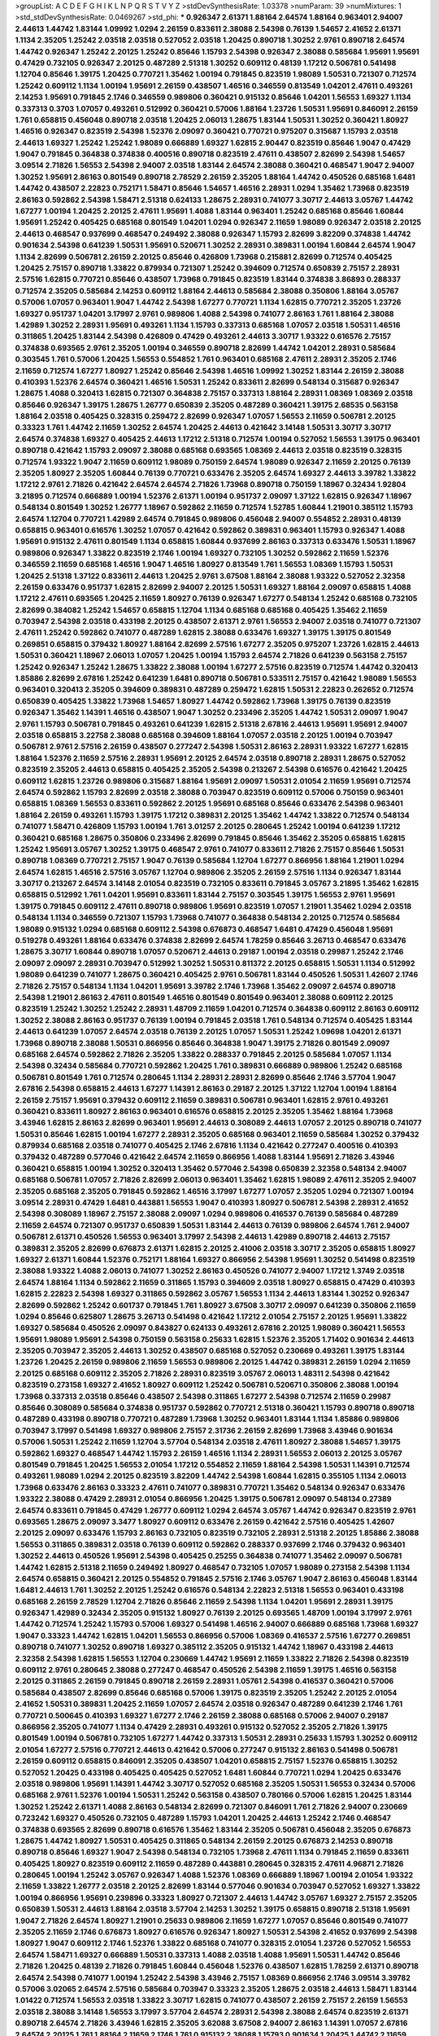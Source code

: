 >groupList:
A C D E F G H I K L
N P Q R S T V Y Z 
>stdDevSynthesisRate:
1.03378 
>numParam:
39
>numMixtures:
1
>std_stdDevSynthesisRate:
0.0469267
>std_phi:
***
0.926347 2.61371 1.88164 2.64574 1.88164 0.963401 2.94007 2.44613 1.44742 1.83144
1.09992 1.0294 2.26159 0.833611 2.38088 2.54398 0.76139 1.54657 2.41652 2.61371
1.1134 2.35205 1.25242 2.03518 2.03518 0.527052 2.03518 1.20425 0.890718 1.30252
2.9761 0.890718 2.64574 1.44742 0.926347 1.25242 2.20125 1.25242 0.85646 1.15793
2.54398 0.926347 2.38088 0.585684 1.95691 1.95691 0.47429 0.732105 0.926347 2.20125
0.487289 2.51318 1.30252 0.609112 0.48139 1.17212 0.506781 0.541498 1.12704 0.85646
1.39175 1.20425 0.770721 1.35462 1.00194 0.791845 0.823519 1.98089 1.50531 0.721307
0.712574 1.25242 0.609112 1.1134 1.00194 1.95691 2.26159 0.438507 1.46516 0.346559
0.813549 1.04201 2.47611 0.493261 2.14253 1.95691 0.791845 2.1746 0.346559 0.989806
0.360421 0.915132 0.85646 1.04201 1.56553 1.69327 1.1134 0.337313 0.3703 1.07057
0.493261 0.512992 0.360421 0.57006 1.88164 1.23726 1.50531 1.95691 0.846091 2.26159
1.761 0.658815 0.456048 0.890718 2.03518 1.20425 2.06013 1.28675 1.83144 1.50531
1.30252 0.360421 1.80927 1.46516 0.926347 0.823519 2.54398 1.52376 2.09097 0.360421
0.770721 0.975207 0.315687 1.15793 2.03518 2.44613 1.69327 1.25242 1.25242 1.98089
0.666889 1.69327 1.62815 2.90447 0.823519 0.85646 1.9047 0.47429 1.9047 0.791845
0.364838 0.374838 0.400516 0.890718 0.823519 2.47611 0.438507 2.82699 2.54398 1.54657
3.09514 2.71826 1.56553 2.54398 2.94007 2.03518 1.83144 2.64574 2.38088 0.360421
0.468547 1.9047 2.94007 1.30252 1.95691 2.86163 0.801549 0.890718 2.78529 2.26159
2.35205 1.88164 1.44742 0.450526 0.685168 1.6481 1.44742 0.438507 2.22823 0.752171
1.58471 0.85646 1.54657 1.46516 2.28931 1.0294 1.35462 1.73968 0.823519 2.86163
0.592862 2.54398 1.58471 2.51318 0.624133 1.28675 2.28931 0.741077 3.30717 2.44613
3.05767 1.44742 1.67277 1.00194 1.20425 2.20125 2.47611 1.95691 1.4088 1.83144
0.963401 1.25242 0.685168 0.85646 1.60844 1.95691 1.25242 0.405425 0.685168 0.801549
1.04201 1.0294 0.926347 2.11659 1.98089 0.926347 2.03518 2.20125 2.44613 0.468547
0.937699 0.468547 0.249492 2.38088 0.926347 1.15793 2.82699 3.82209 0.374838 1.44742
0.901634 2.54398 0.641239 1.50531 1.95691 0.520671 1.30252 2.28931 0.389831 1.00194
1.60844 2.64574 1.9047 1.1134 2.82699 0.506781 2.26159 2.20125 0.85646 0.426809
1.73968 0.215881 2.82699 0.712574 0.405425 1.20425 2.75157 0.890718 1.33822 0.879934
0.721307 1.25242 0.394609 0.712574 0.650839 2.75157 2.28931 2.57516 1.62815 0.770721
0.85646 0.438507 1.73968 0.791845 0.823519 1.83144 0.374838 3.86893 0.288337 0.712574
2.35205 0.585684 2.14253 0.609112 1.88164 2.44613 0.585684 2.38088 0.350806 1.88164
3.05767 0.57006 1.07057 0.963401 1.9047 1.44742 2.54398 1.67277 0.770721 1.1134
1.62815 0.770721 2.35205 1.23726 1.69327 0.951737 1.04201 3.17997 2.9761 0.989806
1.4088 2.54398 0.741077 2.86163 1.761 1.88164 2.38088 1.42989 1.30252 2.28931
1.95691 0.493261 1.1134 1.15793 0.337313 0.685168 1.07057 2.03518 1.50531 1.46516
0.311865 1.20425 1.83144 2.54398 0.426809 0.47429 0.493261 2.44613 3.30717 1.93322
0.616576 2.75157 0.374838 0.693565 2.9761 2.35205 1.00194 0.346559 0.890718 2.82699
1.44742 1.04201 2.28931 0.585684 0.303545 1.761 0.57006 1.20425 1.56553 0.554852
1.761 0.963401 0.685168 2.47611 2.28931 2.35205 2.1746 2.11659 0.712574 1.67277
1.80927 1.25242 0.85646 2.54398 1.46516 1.09992 1.30252 1.83144 2.26159 2.38088
0.410393 1.52376 2.64574 0.360421 1.46516 1.50531 1.25242 0.833611 2.82699 0.548134
0.315687 0.926347 1.28675 1.4088 0.320413 1.62815 0.721307 0.364838 2.75157 0.337313
1.88164 2.28931 1.08369 1.08369 2.03518 0.85646 0.926347 1.39175 1.28675 1.26777
0.650839 2.35205 0.487289 0.360421 1.39175 2.68535 0.563158 1.88164 2.03518 0.405425
0.328315 0.259472 2.82699 0.926347 1.07057 1.56553 2.11659 0.506781 2.20125 0.33323
1.761 1.44742 2.11659 1.30252 2.64574 1.20425 2.44613 0.421642 3.14148 1.50531
3.30717 3.30717 2.64574 0.374838 1.69327 0.405425 2.44613 1.17212 2.51318 0.712574
1.00194 0.527052 1.56553 1.39175 0.963401 0.890718 0.421642 1.15793 2.09097 2.38088
0.685168 0.693565 1.08369 2.44613 2.03518 0.823519 0.328315 0.712574 1.93322 1.9047
2.11659 0.609112 1.98089 0.750159 2.64574 1.98089 0.926347 2.11659 2.20125 0.76139
2.35205 1.80927 2.35205 1.60844 0.76139 0.770721 0.633476 2.35205 2.64574 1.69327
2.44613 3.39782 1.33822 1.17212 2.9761 2.71826 0.421642 2.64574 2.64574 2.71826
1.73968 0.890718 0.750159 1.18967 0.32434 1.92804 3.21895 0.712574 0.666889 1.00194
1.52376 2.61371 1.00194 0.951737 2.09097 1.37122 1.62815 0.926347 1.18967 0.548134
0.801549 1.30252 1.26777 1.18967 0.592862 2.11659 0.712574 1.52785 1.60844 1.21901
0.385112 1.15793 2.64574 1.12704 0.770721 1.42989 2.64574 0.791845 0.989806 0.456048
2.94007 0.554852 2.28931 0.48139 0.658815 0.963401 0.616576 1.30252 1.07057 0.421642
0.592862 0.389831 0.963401 1.15793 0.926347 1.4088 1.95691 0.915132 2.47611 0.801549
1.1134 0.658815 1.60844 0.937699 2.86163 0.337313 0.633476 1.50531 1.18967 0.989806
0.926347 1.33822 0.823519 2.1746 1.00194 1.69327 0.732105 1.30252 0.592862 2.11659
1.52376 0.346559 2.11659 0.685168 1.46516 1.9047 1.46516 1.80927 0.813549 1.761
1.56553 1.08369 1.15793 1.50531 1.20425 2.51318 1.37122 0.833611 2.44613 1.20425
2.9761 3.67508 1.88164 2.38088 1.93322 0.527052 2.32358 2.26159 0.633476 0.951737
1.62815 2.82699 2.94007 2.20125 1.50531 1.69327 1.88164 2.09097 0.658815 1.4088
1.17212 2.47611 0.693565 1.20425 2.11659 1.80927 0.76139 0.926347 1.67277 0.548134
1.25242 0.685168 0.732105 2.82699 0.384082 1.25242 1.54657 0.658815 1.12704 1.1134
0.685168 0.685168 0.405425 1.35462 2.11659 0.703947 2.54398 2.03518 0.433198 2.20125
0.438507 2.61371 2.9761 1.56553 2.94007 2.03518 0.741077 0.721307 2.47611 1.25242
0.592862 0.741077 0.487289 1.62815 2.38088 0.633476 1.69327 1.39175 1.39175 0.801549
0.269851 0.658815 0.379432 1.80927 1.88164 2.82699 2.57516 1.67277 2.35205 0.975207
1.23726 1.62815 2.44613 1.50531 0.360421 1.18967 2.06013 1.07057 1.20425 1.00194
1.15793 2.64574 2.71826 0.641239 0.563158 2.75157 1.25242 0.926347 1.25242 1.28675
1.33822 2.38088 1.00194 1.67277 2.57516 0.823519 0.712574 1.44742 0.320413 1.85886
2.82699 2.67816 1.25242 0.641239 1.6481 0.890718 0.506781 0.533511 2.75157 0.421642
1.98089 1.56553 0.963401 0.320413 2.35205 0.394609 0.389831 0.487289 0.259472 1.62815
1.50531 2.22823 0.262652 0.712574 0.650839 0.405425 1.33822 1.73968 1.54657 1.80927
1.44742 0.592862 1.73968 1.39175 0.76139 0.823519 0.926347 1.35462 1.14391 1.46516
0.438507 1.9047 1.30252 0.233496 2.35205 1.44742 1.50531 2.09097 1.9047 2.9761
1.15793 0.506781 0.791845 0.493261 0.641239 1.62815 2.51318 2.67816 2.44613 1.95691
1.95691 2.94007 2.03518 0.658815 3.22758 2.38088 0.685168 0.394609 1.88164 1.07057
2.03518 2.20125 1.00194 0.703947 0.506781 2.9761 2.57516 2.26159 0.438507 0.277247
2.54398 1.50531 2.86163 2.28931 1.93322 1.67277 1.62815 1.88164 1.52376 2.11659
2.57516 2.28931 1.95691 2.20125 2.64574 2.03518 0.890718 2.28931 1.28675 0.527052
0.823519 2.35205 2.44613 0.658815 0.405425 2.35205 2.54398 0.213267 2.54398 0.616576
0.421642 1.20425 0.609112 1.62815 1.23726 0.989806 0.315687 1.88164 1.95691 2.09097
1.50531 2.01054 2.11659 1.95691 0.712574 2.64574 0.592862 1.15793 2.82699 2.03518
2.38088 0.703947 0.823519 0.609112 0.57006 0.750159 0.963401 0.658815 1.08369 1.56553
0.833611 0.592862 2.20125 1.95691 0.685168 0.85646 0.633476 2.54398 0.963401 1.88164
2.26159 0.493261 1.15793 1.39175 1.17212 0.389831 2.20125 1.35462 1.44742 1.33822
0.712574 0.548134 0.741077 1.58471 0.426809 1.15793 1.00194 1.761 3.01257 2.20125
0.280645 1.25242 1.00194 0.641239 1.17212 0.360421 0.685168 1.28675 0.350806 0.233496
2.82699 0.791845 0.85646 1.35462 2.35205 0.658815 1.62815 1.25242 1.95691 3.05767
1.30252 1.39175 0.468547 2.9761 0.741077 0.833611 2.71826 2.75157 0.85646 1.50531
0.890718 1.08369 0.770721 2.75157 1.9047 0.76139 0.585684 1.12704 1.67277 0.866956
1.88164 1.21901 1.0294 2.64574 1.62815 1.46516 2.57516 3.05767 1.12704 0.989806
2.35205 2.26159 2.57516 1.1134 0.926347 1.83144 3.30717 0.213267 2.64574 3.14148
2.01054 0.823519 0.732105 0.833611 0.791845 3.05767 3.21895 1.35462 1.62815 0.658815
0.512992 1.761 1.04201 1.95691 0.833611 1.83144 2.75157 0.303545 1.39175 1.56553
2.9761 1.95691 1.39175 0.791845 0.609112 2.47611 0.890718 0.989806 1.95691 0.823519
1.07057 1.21901 1.35462 1.0294 2.03518 0.548134 1.1134 0.346559 0.721307 1.15793
1.73968 0.741077 0.364838 0.548134 2.20125 0.712574 0.585684 1.98089 0.915132 1.0294
0.685168 0.609112 2.54398 0.676873 0.468547 1.6481 0.47429 0.456048 1.95691 0.519278
0.493261 1.88164 0.633476 0.374838 2.82699 2.64574 1.78259 0.85646 3.26713 0.468547
0.633476 1.28675 3.30717 1.60844 0.890718 1.07057 0.520671 2.44613 0.29187 1.00194
2.03518 0.29987 1.25242 2.1746 2.09097 2.09097 2.28931 0.703947 0.512992 1.30252
1.50531 0.811372 2.20125 0.658815 1.50531 1.1134 0.512992 1.98089 0.641239 0.741077
1.28675 0.360421 0.405425 2.9761 0.506781 1.83144 0.450526 1.50531 1.42607 2.1746
2.71826 2.75157 0.548134 1.1134 1.04201 1.95691 3.39782 2.1746 1.73968 1.35462
2.09097 2.64574 0.890718 2.54398 1.21901 2.86163 2.47611 0.801549 1.46516 0.801549
0.801549 0.963401 2.38088 0.609112 2.20125 0.823519 1.25242 1.30252 1.25242 2.28931
1.48709 2.11659 1.04201 0.712574 0.364838 0.609112 2.86163 0.609112 1.30252 2.38088
2.86163 0.951737 0.76139 1.00194 0.791845 2.03518 1.761 0.548134 0.712574 0.405425
1.83144 2.44613 0.641239 1.07057 2.64574 2.03518 0.76139 2.20125 1.07057 1.50531
1.25242 1.09698 1.04201 2.61371 1.73968 0.890718 2.38088 1.50531 0.866956 0.85646
0.364838 1.9047 1.39175 2.71826 0.801549 2.09097 0.685168 2.64574 0.592862 2.71826
2.35205 1.33822 0.288337 0.791845 2.20125 0.585684 1.07057 1.1134 2.54398 0.32434
0.585684 0.770721 0.592862 1.20425 1.761 0.389831 0.666889 0.989806 1.25242 0.685168
0.506781 0.801549 1.761 0.712574 0.280645 1.1134 2.28931 2.28931 2.82699 0.85646
2.1746 3.57704 1.9047 2.67816 2.54398 0.658815 2.44613 1.67277 1.14391 2.86163
0.29187 2.20125 1.37122 1.12704 1.00194 1.88164 2.26159 2.75157 1.95691 0.379432
0.609112 2.11659 0.389831 0.506781 0.963401 1.62815 2.9761 0.493261 0.360421 0.833611
1.80927 2.86163 0.963401 0.616576 0.658815 2.20125 2.35205 1.35462 1.88164 1.73968
3.43946 1.62815 2.86163 2.82699 0.963401 1.95691 2.44613 0.308089 2.44613 1.07057
2.20125 0.890718 0.741077 1.50531 0.85646 1.62815 1.00194 1.67277 2.28931 2.35205
0.685168 0.963401 2.11659 0.585684 1.30252 0.379432 0.879934 0.685168 2.03518 0.741077
0.405425 2.1746 2.67816 1.1134 0.421642 0.277247 0.400516 0.410393 0.379432 0.487289
0.577046 0.421642 2.64574 2.11659 0.866956 1.4088 1.83144 1.95691 2.71826 3.43946
0.360421 0.658815 1.00194 1.30252 0.320413 1.35462 0.577046 2.54398 0.650839 2.32358
0.548134 2.94007 0.685168 0.506781 1.07057 2.71826 2.82699 2.06013 0.963401 1.35462
1.62815 1.98089 2.47611 2.35205 2.94007 2.35205 0.685168 2.35205 0.791845 0.592862
1.46516 3.17997 1.67277 1.07057 2.35205 1.0294 0.721307 1.00194 3.09514 2.28931
0.47429 1.6481 0.443881 1.56553 1.9047 0.410393 1.80927 0.506781 2.54398 2.28931
2.41652 2.54398 0.308089 1.18967 2.75157 2.38088 2.09097 1.0294 0.989806 0.416537
0.76139 0.585684 0.487289 2.11659 2.64574 0.721307 0.951737 0.650839 1.50531 1.83144
2.44613 0.76139 0.989806 2.64574 1.761 2.94007 0.506781 2.61371 0.450526 1.56553
0.963401 3.17997 2.54398 2.44613 1.42989 0.890718 2.44613 2.75157 0.389831 2.35205
2.82699 0.676873 2.61371 1.62815 2.20125 2.41006 2.03518 3.30717 2.35205 0.658815
1.80927 1.69327 2.61371 1.60844 1.52376 0.752171 1.88164 1.69327 0.866956 2.54398
1.95691 1.30252 0.541498 0.823519 2.38088 1.93322 1.4088 2.06013 0.741077 1.30252
2.86163 0.450526 0.741077 2.94007 1.17212 1.3749 2.03518 2.64574 1.88164 1.1134
0.592862 2.11659 0.311865 1.15793 0.394609 2.03518 1.80927 0.658815 0.47429 0.410393
1.62815 2.22823 2.54398 1.69327 0.311865 0.592862 3.05767 1.56553 1.1134 2.44613
1.83144 1.30252 0.926347 2.82699 0.592862 1.25242 0.601737 0.791845 1.761 1.80927
3.67508 3.30717 2.09097 0.641239 0.350806 2.11659 1.0294 0.85646 0.625807 1.28675
3.26713 0.541498 0.421642 1.17212 2.01054 2.75157 2.20125 1.95691 1.33822 1.69327
0.585684 0.450526 2.09097 0.843827 0.624133 0.493261 2.67816 2.20125 1.98089 0.360421
1.56553 1.95691 1.98089 1.95691 2.54398 0.750159 0.563158 0.25633 1.62815 1.52376
2.35205 1.71402 0.901634 2.44613 2.35205 0.703947 2.35205 2.44613 1.30252 0.438507
0.685168 0.527052 0.230669 0.493261 1.39175 1.83144 1.23726 1.20425 2.26159 0.989806
2.11659 1.56553 0.989806 2.20125 1.44742 0.389831 2.26159 1.0294 2.11659 2.20125
0.685168 0.609112 2.35205 2.71826 2.28931 0.823519 3.05767 2.06013 1.48311 2.54398
0.421642 0.823519 0.273158 1.69327 2.41652 1.80927 0.609112 1.25242 0.506781 0.520671
0.350806 2.38088 1.00194 1.73968 0.337313 2.03518 0.85646 0.438507 2.54398 0.311865
1.67277 2.54398 0.712574 2.11659 0.29987 0.85646 0.308089 0.585684 0.374838 0.951737
0.592862 0.770721 2.51318 0.360421 1.15793 0.890718 0.890718 0.487289 0.433198 0.890718
0.770721 0.487289 1.73968 1.30252 0.963401 1.83144 1.1134 1.85886 0.989806 0.703947
3.17997 0.541498 1.69327 0.989806 2.75157 2.31736 2.26159 2.82699 1.73968 3.43946
0.901634 0.57006 1.50531 1.25242 2.11659 1.12704 3.57704 0.548134 2.03518 2.47611
1.80927 2.38088 1.54657 1.39175 0.592862 1.69327 0.468547 1.44742 1.15793 2.26159
1.46516 1.1134 2.28931 1.56553 2.06013 2.20125 3.05767 0.801549 0.791845 1.20425
1.56553 2.01054 1.17212 0.554852 2.11659 1.88164 2.54398 1.50531 1.14391 0.712574
0.493261 1.98089 1.0294 2.20125 0.823519 3.82209 1.44742 2.54398 1.60844 1.62815
0.355105 1.1134 2.06013 1.73968 0.633476 2.86163 0.33323 2.47611 0.741077 0.389831
0.770721 1.35462 0.548134 0.926347 0.633476 1.93322 2.38088 0.47429 2.28931 2.01054
0.866956 1.20425 1.39175 0.506781 2.09097 0.548134 0.27389 2.64574 0.833611 0.791845
0.47429 1.26777 0.609112 1.0294 2.64574 3.05767 1.44742 0.926347 0.823519 2.9761
0.693565 1.28675 2.09097 3.3477 1.80927 0.609112 0.633476 2.26159 0.421642 2.57516
0.405425 1.42607 2.20125 2.09097 0.633476 1.15793 2.86163 0.732105 0.823519 0.732105
2.28931 2.51318 2.20125 1.85886 2.38088 1.56553 0.311865 0.389831 2.03518 0.76139
0.609112 0.592862 0.288337 0.937699 2.1746 0.379432 0.963401 1.30252 2.44613 0.450526
1.95691 2.54398 0.405425 0.25255 0.364838 0.741077 1.35462 2.09097 0.506781 1.44742
1.62815 2.51318 2.11659 0.249492 1.80927 0.468547 0.732105 1.07057 1.98089 0.273158
2.54398 1.1134 2.64574 0.658815 0.360421 2.20125 0.554852 0.791845 2.57516 2.1746
3.05767 1.9047 2.86163 0.456048 1.83144 1.6481 2.44613 1.761 1.30252 2.20125
1.25242 0.616576 0.548134 2.22823 2.51318 1.56553 0.963401 0.433198 0.685168 2.26159
2.78529 1.12704 2.71826 0.85646 2.11659 2.54398 1.1134 1.04201 1.95691 2.28931
1.39175 0.926347 1.42989 0.32434 2.35205 0.915132 1.80927 0.76139 2.20125 0.693565
1.48709 1.00194 3.17997 2.9761 1.44742 0.712574 1.25242 1.15793 0.57006 1.69327
0.541498 1.46516 2.94007 0.666889 0.685168 1.73968 1.69327 1.9047 0.33323 1.44742
1.62815 1.04201 1.56553 0.866956 0.57006 1.08369 0.416537 2.57516 1.67277 0.269851
0.890718 0.741077 1.30252 0.890718 1.69327 0.385112 2.35205 0.915132 1.44742 1.18967
0.433198 2.44613 2.32358 2.54398 1.62815 1.56553 1.12704 0.230669 1.44742 1.95691
2.11659 1.33822 2.71826 2.54398 0.823519 0.609112 2.9761 0.280645 2.38088 0.277247
0.468547 0.450526 2.54398 2.11659 1.39175 1.46516 0.563158 2.20125 0.311865 2.26159
0.791845 0.890718 2.26159 2.28931 1.05761 2.54398 0.416537 0.360421 0.57006 0.585684
0.438507 2.82699 0.85646 0.685168 0.57006 1.39175 0.823519 2.35205 1.25242 2.20125
2.01054 2.41652 1.50531 0.389831 1.20425 2.11659 1.07057 2.64574 2.03518 0.926347
0.487289 0.641239 2.1746 1.761 0.770721 0.500645 0.410393 1.69327 1.67277 2.1746
2.26159 2.38088 0.685168 0.57006 2.94007 0.29187 0.866956 2.35205 0.741077 1.1134
0.47429 2.28931 0.493261 0.915132 0.527052 2.35205 2.71826 1.39175 0.801549 1.00194
0.506781 0.732105 1.67277 1.44742 0.337313 1.50531 2.28931 0.25633 1.15793 1.30252
0.609112 2.01054 1.67277 2.57516 0.770721 2.44613 0.421642 0.57006 0.277247 0.915132
2.86163 0.541498 0.506781 2.26159 0.609112 0.658815 0.846091 2.35205 0.438507 1.04201
0.658815 2.75157 1.52376 0.658815 1.30252 0.527052 1.20425 0.433198 0.405425 0.405425
0.527052 1.6481 1.60844 0.770721 1.0294 1.20425 0.633476 2.03518 0.989806 1.95691
1.14391 1.44742 3.30717 0.527052 0.685168 2.35205 1.50531 1.56553 0.32434 0.57006
0.685168 2.9761 1.52376 1.00194 1.50531 1.25242 0.563158 0.438507 0.780166 0.57006
1.62815 1.20425 1.83144 1.30252 1.25242 2.61371 1.4088 2.86163 0.548134 2.82699
0.721307 0.846091 1.761 2.71826 2.94007 0.230669 0.723242 1.69327 0.450526 0.732105
0.487289 1.15793 1.04201 1.20425 2.44613 1.25242 2.1746 0.468547 0.374838 0.693565
2.82699 0.890718 0.616576 1.35462 1.83144 2.35205 0.506781 0.456048 2.35205 0.676873
1.28675 1.44742 1.80927 1.50531 0.405425 0.311865 0.548134 2.26159 2.20125 0.676873
2.14253 0.890718 0.890718 0.85646 1.69327 1.9047 2.54398 0.548134 0.732105 1.73968
2.47611 1.1134 0.791845 2.11659 0.833611 0.405425 1.80927 0.823519 0.609112 2.11659
0.487289 0.443881 0.280645 0.328315 2.47611 4.96871 2.71826 0.280645 1.00194 1.25242
3.05767 0.926347 1.4088 1.52376 1.08369 0.666889 1.18967 1.00194 2.01054 1.93322
2.11659 1.33822 1.26777 2.03518 2.20125 2.82699 1.83144 0.577046 0.901634 0.703947
0.527052 1.69327 1.33822 1.00194 0.866956 1.95691 0.239896 0.33323 1.80927 0.721307
2.44613 1.44742 3.05767 1.69327 2.75157 2.35205 0.650839 1.50531 2.44613 1.88164
2.03518 3.57704 2.14253 1.30252 1.39175 0.658815 0.890718 2.51318 1.95691 1.9047
2.71826 2.64574 1.80927 1.21901 0.25633 0.989806 2.11659 1.67277 1.07057 0.85646
0.801549 0.741077 2.35205 2.11659 2.1746 0.676873 1.80927 0.616576 0.926347 1.80927
1.50531 2.54398 2.41652 0.937699 2.54398 1.80927 1.9047 0.609112 2.1746 1.52376
1.33822 0.685168 0.741077 0.328315 2.01054 1.23726 0.527052 1.56553 2.64574 1.58471
1.69327 0.666889 1.50531 0.337313 1.4088 2.03518 1.4088 1.95691 1.50531 1.44742
0.85646 2.71826 1.20425 0.48139 2.71826 0.791845 1.60844 0.456048 1.52376 0.438507
1.62815 1.78259 2.61371 0.890718 2.64574 2.54398 0.741077 1.00194 1.25242 2.54398
3.43946 2.75157 1.08369 0.866956 2.1746 3.09514 3.39782 0.57006 3.02065 2.64574
2.57516 0.585684 0.703947 0.33323 2.35205 1.28675 2.03518 2.44613 1.58471 1.83144
1.01422 0.712574 1.56553 2.03518 1.33822 3.30717 1.62815 0.741077 0.438507 2.26159
2.75157 2.26159 1.56553 2.03518 2.38088 3.14148 1.56553 3.17997 3.57704 2.64574
2.28931 2.54398 2.38088 2.64574 0.823519 2.61371 0.890718 2.64574 2.71826 3.43946
1.62815 2.35205 3.62088 3.67508 2.94007 2.86163 1.14391 1.07057 2.67816 2.64574
2.20125 1.761 1.88164 2.11659 2.1746 1.761 0.915132 2.38088 1.15793 0.901634
1.20425 1.44742 2.11659 1.9047 1.1134 1.9047 2.28931 1.33822 1.50531 1.35462
2.51318 0.487289 2.09097 1.56553 0.823519 2.20125 2.51318 2.06013 0.468547 0.33323
2.28931 1.78737 0.259472 0.533511 0.770721 0.685168 0.527052 1.28675 1.50531 1.17212
1.30252 0.866956 1.60413 1.39175 2.44613 2.28931 0.468547 1.0294 1.28675 2.9761
3.30717 2.82699 2.44613 1.04201 1.85886 1.00194 1.35462 1.71402 0.712574 2.64574
0.963401 2.20125 1.95691 1.35462 2.35205 0.703947 3.30717 0.468547 0.308089 0.288337
1.80927 0.592862 1.50531 0.791845 0.468547 0.85646 0.890718 0.712574 2.26159 0.890718
2.61371 1.25242 1.00194 0.833611 2.1746 0.633476 1.56553 1.00194 0.951737 0.801549
2.68535 2.64574 2.86163 1.12704 1.9047 1.9047 1.14085 0.879934 2.54398 1.88164
0.450526 2.71826 0.346559 1.80927 0.506781 1.0294 1.44742 0.25633 2.9761 1.09992
2.61371 2.03518 1.17212 0.487289 1.50531 1.35462 1.17212 2.51318 2.22823 1.35462
2.26159 0.259472 1.21901 1.30252 1.46516 1.50531 0.901634 0.791845 0.592862 2.28931
1.25242 3.21895 0.741077 1.78737 1.04201 1.62815 3.82209 0.801549 0.823519 2.32358
0.926347 2.20125 1.98089 1.62815 2.71826 0.616576 0.541498 2.38088 1.07057 1.4088
0.389831 2.71826 0.33323 1.83144 0.712574 0.389831 0.548134 2.20125 1.52376 2.35205
0.801549 0.823519 1.62815 1.62815 0.712574 2.64574 1.44742 1.95691 0.493261 0.676873
0.585684 2.35205 0.85646 2.64574 0.438507 2.64574 0.541498 0.33323 1.01694 0.989806
2.54398 2.14828 1.761 1.67277 0.926347 1.98089 1.80927 1.1134 2.86163 2.06013
1.50531 1.44742 0.791845 3.17997 0.385112 0.750159 0.926347 2.03518 0.732105 1.08369
2.57516 2.75157 2.82699 1.4088 0.233496 2.28931 1.44742 0.633476 2.20125 3.05767
0.770721 0.389831 3.26713 1.78259 2.1746 0.633476 0.616576 1.62815 1.52376 0.890718
2.75157 1.58471 2.44613 1.83144 0.493261 2.94007 1.73968 2.86163 1.50531 1.18967
0.585684 1.761 1.28675 1.54657 2.82699 1.07057 0.443881 0.658815 0.426809 0.506781
2.1746 2.1746 0.311865 0.890718 3.17997 3.05767 0.926347 0.410393 0.658815 0.311865
0.989806 0.712574 0.438507 2.26159 0.963401 2.78529 0.374838 2.38088 0.926347 2.54398
2.86163 1.17212 0.975207 0.721307 2.75157 0.592862 2.1746 0.926347 2.03518 0.47429
0.741077 1.23726 1.33822 1.50531 2.35205 0.770721 0.963401 0.658815 1.88164 1.20425
0.468547 2.61371 1.98089 0.650839 1.25242 2.61371 0.770721 1.1134 0.592862 0.364838
2.11659 0.346559 1.761 2.09097 0.3703 1.6481 2.35205 0.346559 1.88164 2.44613
0.592862 1.30252 0.658815 1.44742 1.39175 0.468547 0.512992 1.18967 1.25242 2.35205
1.69327 1.73968 1.07057 0.703947 2.1746 0.379432 2.71826 1.58471 3.02065 2.03518
2.35205 2.82699 0.548134 1.01422 0.712574 0.890718 1.88164 3.21895 0.703947 0.563158
0.616576 1.20425 2.51318 0.541498 0.230669 1.50531 2.54398 0.741077 2.38088 1.62815
0.311865 1.88164 2.38088 0.823519 1.761 0.57006 1.0294 1.07057 2.22823 2.94007
2.03518 1.88164 0.85646 0.320413 2.94007 0.741077 0.76139 0.541498 1.95691 0.585684
2.75157 1.62815 0.951737 0.833611 2.54398 0.328315 0.791845 2.64574 2.28931 1.44742
0.585684 0.658815 0.658815 1.07057 1.04201 0.693565 1.62815 1.73968 2.86163 1.4088
2.86163 0.462875 1.15793 0.438507 1.28675 0.456048 1.88164 1.95691 1.08369 1.25242
0.685168 1.95691 2.86163 0.741077 1.12704 2.64574 0.592862 2.14253 0.456048 1.73968
0.548134 0.712574 0.456048 0.468547 1.67277 1.00194 0.527052 0.926347 1.15793 2.38088
1.48709 2.35205 2.79276 2.47611 0.548134 0.650839 0.658815 0.951737 0.541498 1.4088
2.75157 0.57006 1.80927 0.989806 0.506781 1.35462 1.14391 1.54657 0.239896 1.50531
2.64574 1.50531 1.15793 0.585684 0.823519 1.73968 0.32434 2.71826 2.75157 0.541498
2.71826 2.26159 0.350806 2.03518 2.35205 0.641239 1.761 1.07057 0.791845 1.00194
0.592862 2.44613 2.11659 2.57516 2.61371 1.25242 2.75157 1.07057 0.641239 1.08369
3.17997 0.520671 2.03518 0.33323 2.71826 2.41652 2.44613 0.563158 1.30252 2.9761
2.61371 3.30717 2.44613 2.38088 2.51318 1.80927 1.95691 0.915132 1.25242 2.64574
0.963401 0.915132 2.47611 0.791845 1.69327 2.06013 1.35462 1.93322 2.64574 2.14253
1.25242 2.26159 2.86163 0.563158 2.44613 0.963401 2.03518 1.33822 2.32358 0.963401
0.666889 0.650839 2.20125 0.791845 1.30252 0.703947 0.29987 0.487289 2.75157 1.07057
2.06013 1.58471 1.12704 2.1746 1.98089 0.389831 0.456048 2.78529 0.658815 1.52376
2.64574 2.35205 2.71826 1.20425 2.82699 1.30252 1.09698 1.1134 2.75157 2.71826
1.30252 2.54398 1.56553 1.71402 1.39175 2.47611 0.33323 2.82699 1.83144 0.801549
2.11659 1.25242 2.14253 1.52376 0.741077 1.0294 1.35462 1.83144 1.1134 1.15793
0.833611 1.9047 1.52376 2.86163 1.95691 1.18967 0.685168 0.548134 0.563158 1.46516
0.676873 1.98089 1.95691 0.926347 0.685168 0.685168 0.685168 0.890718 0.421642 1.83144
3.30717 2.61371 0.563158 1.83144 2.82699 1.50531 1.28675 0.685168 2.57516 2.11659
3.09514 3.09514 2.11659 1.25242 2.94007 0.693565 2.1746 0.890718 1.80927 1.85886
0.741077 1.1134 1.95691 2.1746 0.85646 1.30252 2.06013 1.6481 2.38088 2.64574
2.86163 0.770721 2.64574 2.1746 0.541498 2.82699 1.20425 1.95691 2.54398 1.25242
1.78737 1.95691 3.05767 3.48161 2.44613 1.88164 0.487289 1.1134 1.00194 2.47611
2.01054 2.35205 1.80927 1.56553 2.03518 2.20125 3.53373 2.20125 1.69327 2.75157
3.30717 2.35205 2.35205 1.44742 3.72012 2.71826 1.50531 3.39782 2.64574 3.30717
0.951737 1.37122 1.761 2.44613 2.54398 2.38088 1.1134 3.14148 2.35205 1.25242
0.47429 1.1134 1.44742 0.685168 2.71826 1.07057 2.09097 0.506781 0.506781 2.35205
2.11659 1.67277 2.64574 1.20425 2.11659 0.592862 2.44613 2.67816 2.86163 2.26159
0.506781 2.35205 0.963401 2.64574 1.21901 0.989806 0.548134 1.35462 0.926347 1.69327
1.88164 1.48709 0.76139 0.791845 0.801549 0.712574 2.1746 0.963401 2.38088 0.703947
1.73968 2.82699 1.60844 0.394609 2.01054 0.833611 1.88164 2.86163 0.506781 1.39175
0.666889 0.527052 1.25242 2.35205 1.95691 2.44613 1.761 2.86163 0.926347 0.280645
0.890718 0.633476 2.86163 0.29987 2.35205 1.07057 1.50531 0.813549 0.693565 0.527052
0.741077 0.963401 3.05767 0.823519 3.14148 1.62815 0.703947 1.761 2.94007 1.08369
0.364838 0.625807 1.33822 0.374838 2.06013 2.20125 0.658815 0.450526 0.25255 0.548134
1.44742 0.585684 2.44613 0.703947 1.26777 0.480102 2.23421 1.25242 0.823519 2.03518
2.90447 0.527052 2.1746 1.62815 0.741077 2.38088 0.421642 1.95691 0.770721 0.249492
0.823519 1.62815 0.487289 0.85646 3.05767 1.15793 1.95691 0.712574 0.741077 2.11659
1.98089 2.64574 1.80927 1.52376 1.56553 1.67277 0.350806 1.56553 0.548134 0.47429
1.44742 2.28931 2.1746 2.11659 0.641239 0.633476 1.25242 0.493261 1.30252 0.791845
0.311865 1.1134 0.506781 2.75157 2.28931 1.56553 0.585684 2.01054 0.879934 1.21901
3.26713 2.20125 2.11659 1.88164 0.823519 1.52376 3.05767 1.9047 2.09097 2.71826
1.761 0.609112 1.9047 0.801549 2.61371 1.00194 1.58471 1.73968 0.379432 0.616576
1.95691 2.35205 0.421642 1.98089 2.20125 1.6481 2.86163 3.09514 1.00194 0.963401
1.00194 2.54398 0.389831 0.389831 3.05767 1.20425 0.512992 0.468547 2.67816 1.56553
1.12704 0.389831 1.35462 0.249492 1.56553 0.685168 1.0294 0.770721 1.69327 0.246472
2.03518 0.311865 0.29187 0.712574 1.44742 1.761 0.833611 0.385112 0.364838 0.685168
2.09097 0.337313 2.47611 3.26713 2.54398 1.08369 1.69327 0.989806 0.770721 0.890718
2.11659 0.308089 1.25242 2.35205 2.26159 0.693565 1.35462 0.833611 0.823519 1.50531
0.512992 1.58471 0.658815 1.88164 0.666889 0.493261 0.989806 1.93322 0.901634 2.44613
1.26777 0.346559 0.866956 2.71826 2.26159 0.527052 1.95691 0.47429 1.98089 0.721307
2.11659 2.09097 1.48709 1.46516 2.61371 0.791845 0.693565 1.56553 2.09097 2.57516
0.541498 1.15793 0.421642 1.08369 0.951737 1.04201 0.249492 1.07057 1.20425 2.54398
0.456048 1.00194 2.11659 1.20425 2.86163 2.38088 1.44742 1.14391 1.28675 2.54398
0.616576 2.54398 0.937699 0.641239 0.703947 3.57704 1.73968 0.685168 1.88164 1.93322
1.56553 3.05767 0.416537 2.20125 0.963401 1.1134 1.4088 1.30252 1.30252 0.85646
0.85646 2.94007 1.95691 1.07057 1.54657 0.85646 1.62815 1.69327 0.866956 0.926347
1.35462 0.823519 2.01054 2.38088 0.85646 0.616576 2.54398 2.14253 1.1134 0.57006
1.88164 0.963401 0.685168 0.879934 1.56553 1.761 2.38088 0.937699 0.350806 2.03518
2.82699 0.433198 0.360421 0.801549 1.30252 0.741077 0.585684 2.31736 0.846091 1.60844
0.609112 0.87758 2.94007 0.500645 0.592862 0.963401 1.80927 2.64574 0.732105 2.86163
1.33822 0.592862 2.51318 1.39175 0.791845 1.85389 2.86163 1.39175 0.577046 1.12704
0.712574 2.78529 0.879934 0.585684 2.03518 2.28931 0.405425 0.823519 0.25255 0.791845
2.20125 1.21901 1.44742 2.20125 0.533511 0.527052 2.94007 2.82699 0.527052 0.456048
0.703947 2.1746 0.741077 0.506781 1.00194 2.94007 3.72012 2.54398 1.15793 1.98089
2.38088 0.963401 1.60844 0.989806 2.35205 2.82699 0.487289 0.833611 1.20425 2.28931
0.791845 0.741077 1.58471 0.410393 1.00194 1.08369 1.56553 0.438507 3.30717 2.71826
2.64574 1.39175 2.54398 2.9761 1.73968 1.15793 0.666889 1.95691 0.791845 0.76139
0.609112 0.890718 1.20425 1.46516 1.95691 2.26159 1.60844 0.47429 0.685168 0.468547
0.585684 0.616576 1.95691 0.389831 1.00194 1.62815 1.88164 0.506781 2.82699 2.54398
1.35462 1.69327 1.15793 1.33822 1.4088 1.4088 2.54398 0.741077 0.438507 1.88164
0.311865 0.712574 2.61371 1.04201 2.44613 0.791845 0.592862 0.389831 0.346559 0.585684
0.685168 0.76139 0.732105 1.761 0.685168 0.360421 2.86163 2.75157 0.741077 2.47611
0.433198 1.83144 2.03518 1.23726 1.69327 0.770721 1.44742 0.32434 1.50531 2.35205
1.17212 1.12704 2.64574 1.50531 0.468547 0.592862 1.09992 0.741077 0.548134 2.57516
2.06013 2.71826 2.38088 0.609112 1.80927 1.0294 0.823519 1.08369 1.98089 0.85646
0.32434 0.890718 1.58471 0.85646 0.915132 1.1134 1.4088 0.703947 0.57006 0.890718
1.67277 2.06013 0.823519 2.11659 2.71826 1.23726 1.08369 0.813549 1.44742 2.03518
1.52376 2.64574 0.592862 2.54398 2.64574 1.17212 1.83144 2.26159 2.35205 1.35462
0.433198 0.506781 2.54398 1.88164 0.421642 0.890718 2.71826 0.592862 0.732105 0.487289
0.926347 0.963401 0.641239 1.56553 1.761 0.389831 0.866956 0.703947 0.963401 1.6481
0.346559 0.963401 2.09097 3.17997 2.38088 1.48709 1.18967 1.88164 0.592862 1.0294
0.85646 2.03518 1.67277 0.712574 0.577046 0.405425 0.770721 1.6481 1.20425 1.69327
2.09097 2.44613 1.04201 2.14253 0.609112 0.199594 1.73968 2.26159 2.47611 2.35205
0.563158 0.33323 0.926347 1.17212 1.95691 2.54398 2.26159 0.989806 0.732105 2.28931
2.75157 0.541498 2.57516 1.62815 0.658815 0.685168 0.456048 3.09514 2.09097 1.1134
0.487289 0.85646 1.20425 0.801549 0.770721 0.616576 1.88164 0.951737 0.823519 1.20425
1.30252 1.20425 1.69327 0.791845 0.890718 2.54398 0.890718 1.761 1.25242 1.67277
1.18967 0.288337 1.80927 2.1746 1.1134 2.94007 2.06013 1.69327 0.741077 0.915132
2.1746 1.44742 1.20425 0.450526 0.658815 0.989806 0.32434 0.609112 0.405425 2.09097
0.866956 1.25242 0.685168 0.520671 1.28675 1.20425 0.890718 0.791845 0.450526 2.67816
2.26159 0.548134 0.548134 0.685168 1.1134 0.712574 1.46516 3.57704 1.62815 1.50531
0.712574 1.52376 0.823519 2.61371 1.01422 1.88164 0.658815 2.03518 0.585684 1.30252
0.685168 2.28931 1.46516 3.72012 0.633476 0.585684 0.153534 0.926347 1.46516 1.15793
2.09097 1.58471 0.951737 2.26159 1.761 1.00194 0.989806 2.54398 0.975207 0.963401
1.83144 2.03518 1.33822 2.1746 2.35205 2.44613 2.1746 0.548134 2.64574 1.69327
1.69327 2.54398 1.33822 0.592862 1.98089 3.72012 0.712574 1.30252 1.62815 2.47611
2.64574 1.52376 0.770721 1.21901 0.658815 2.44613 0.421642 1.35462 0.890718 2.75157
3.05767 2.26159 1.07057 0.410393 2.41652 1.44742 2.75157 1.00194 0.288337 0.616576
1.4088 0.658815 0.658815 0.85646 0.416537 2.82699 3.21895 0.337313 0.170614 1.1134
2.20125 0.57006 0.585684 3.30717 0.712574 0.76139 1.4088 0.277247 2.94007 1.25242
0.890718 2.47611 1.69327 0.741077 2.64574 3.30717 1.78259 0.712574 1.52376 2.94007
0.963401 0.616576 2.64574 3.53373 2.03518 1.04201 0.989806 2.03518 2.44613 1.44742
0.926347 0.901634 0.975207 0.527052 2.86163 1.25242 1.33822 1.62815 0.29187 0.389831
0.989806 1.50531 1.62815 1.9047 0.890718 0.791845 0.450526 0.666889 2.75157 1.42607
0.846091 2.09097 0.85646 1.56553 0.650839 2.64574 0.926347 0.866956 0.450526 1.00194
1.35462 0.823519 2.54398 2.54398 2.20125 2.54398 2.28931 2.94007 1.25242 2.57516
1.25242 2.38088 1.56553 0.389831 0.506781 2.01054 0.801549 0.456048 1.00194 0.548134
1.56553 0.350806 0.693565 1.46516 1.95691 1.08369 1.80927 1.39175 1.04201 2.44613
1.28675 1.69327 1.80927 0.633476 1.4088 3.09514 1.0294 3.3477 2.20125 0.926347
1.62815 1.98089 2.82699 3.05767 2.03518 3.82209 0.650839 0.890718 1.88164 0.215881
2.64574 1.28675 1.4088 2.09097 2.28931 0.890718 2.64574 0.548134 2.28931 1.69327
2.64574 2.03518 1.35462 2.61371 0.592862 0.563158 3.17997 1.20425 0.563158 0.57006
2.64574 1.08369 2.20125 1.56553 2.64574 2.35205 1.33822 1.17212 0.833611 0.915132
0.541498 0.230669 1.33822 1.44742 1.56553 1.31848 2.06013 0.76139 2.82699 0.389831
0.487289 1.95691 3.17997 2.03518 2.26159 2.44613 0.676873 0.926347 2.54398 0.450526
1.46516 0.350806 0.364838 2.26159 0.450526 2.38088 1.20425 1.56553 3.17997 1.69327
0.311865 0.533511 1.761 1.00194 0.951737 1.35462 0.609112 0.592862 1.39175 1.80927
0.33323 2.82699 1.20425 1.33822 1.56553 2.26159 1.04201 1.20425 2.47611 2.28931
0.823519 2.94007 1.44742 3.05767 0.548134 0.693565 0.548134 1.80927 0.405425 0.609112
1.46516 1.83144 0.823519 0.658815 1.35462 2.28931 0.76139 2.11659 0.468547 0.963401
0.833611 1.80927 1.44742 1.00194 2.54398 2.26159 1.39175 0.609112 0.866956 1.69327
0.592862 3.09514 1.25242 1.62815 0.866956 1.58471 0.890718 0.846091 2.28931 0.57006
0.666889 0.658815 1.58471 1.44742 0.989806 2.20125 1.20425 0.308089 0.685168 0.963401
1.80927 1.48709 1.69327 2.20125 3.02065 1.31848 0.438507 2.35205 1.25242 2.44613
1.50531 0.833611 0.801549 1.50531 2.64574 0.650839 0.592862 2.03518 2.28931 1.17212
0.157742 1.54657 1.0294 0.823519 1.83144 1.52376 2.20125 1.35462 2.64574 1.69327
2.11659 1.46516 1.80927 2.1746 2.75157 0.791845 0.548134 2.54398 1.761 0.833611
0.592862 2.28931 1.6481 1.46516 1.88164 0.456048 0.782258 1.69327 2.11659 0.741077
2.20125 1.44742 2.38088 0.915132 1.85886 2.75157 1.1134 2.03518 0.685168 0.487289
0.833611 0.866956 0.400516 0.520671 2.44613 1.95691 0.585684 1.18967 1.62815 0.770721
0.770721 0.712574 1.62815 0.76139 1.761 2.71826 0.541498 2.54398 0.963401 2.03518
0.693565 0.527052 1.50531 1.04201 1.15793 2.9761 1.62815 0.506781 3.17997 0.249492
0.360421 0.791845 2.26159 1.12704 0.311865 0.493261 0.741077 1.20425 1.1134 2.64574
1.44742 0.369309 1.52376 2.54398 1.23726 2.20125 2.44613 2.03518 1.31848 2.20125
2.26159 1.20425 2.03518 1.95691 2.94007 0.487289 2.03518 0.791845 1.95691 2.82699
1.12704 1.00194 1.08369 2.61371 0.633476 0.712574 1.33822 0.926347 1.50531 2.9761
0.901634 0.426809 1.07057 1.4088 0.823519 0.658815 2.71826 1.761 2.44613 1.73968
1.18967 0.456048 1.88164 0.951737 0.249492 0.438507 3.82209 0.277247 1.25242 0.527052
1.1134 0.685168 0.641239 0.901634 2.9761 0.741077 1.07057 2.20125 1.0294 2.82699
2.26159 1.28675 0.592862 1.58471 1.9047 0.328315 2.28931 0.741077 2.32358 0.801549
2.38088 2.44613 2.64574 2.01054 1.35462 1.80927 0.379432 0.866956 0.833611 0.685168
2.38088 0.249492 0.732105 0.76139 0.791845 2.44613 0.85646 2.79276 1.67277 1.35462
1.88164 1.0294 0.963401 2.01054 1.761 0.801549 2.67816 1.50531 1.35462 1.15793
3.30717 0.791845 3.43946 0.609112 1.00194 0.405425 1.56553 0.833611 1.44742 0.500645
0.732105 0.389831 2.64574 2.44613 0.963401 0.823519 0.32434 2.20125 0.592862 1.0294
1.07057 2.11659 1.30252 1.50531 0.520671 2.35205 2.64574 0.833611 1.28675 2.71826
0.801549 1.0294 0.770721 1.20425 0.963401 0.901634 1.67277 1.15793 3.26713 2.9761
1.67277 1.83144 0.741077 2.57516 2.90447 0.421642 0.963401 0.405425 0.506781 0.823519
0.641239 0.801549 1.60844 0.616576 2.28931 1.35462 0.915132 2.35205 1.1134 1.00194
1.33822 1.37122 1.80927 2.44613 1.50531 0.32434 2.11659 0.732105 1.0294 0.548134
0.32434 1.67277 2.11659 1.69327 1.25242 2.44613 0.493261 3.05767 1.56553 1.35462
0.506781 0.280645 2.67816 0.585684 0.563158 1.56553 0.890718 0.433198 2.22823 2.20125
2.64574 0.389831 1.31848 0.548134 0.215881 1.04201 0.890718 2.44613 2.64574 0.770721
0.890718 0.577046 0.666889 1.52376 1.58471 0.616576 1.20425 2.75157 0.721307 0.548134
2.35205 0.450526 0.57006 1.93322 1.60844 2.41652 0.732105 0.791845 2.26159 2.20125
0.585684 0.85646 3.17997 0.394609 0.405425 0.616576 1.80927 0.937699 2.94007 1.50531
2.06013 2.11659 1.00194 0.890718 1.95691 0.951737 2.38088 0.879934 1.1134 0.433198
1.761 0.438507 0.533511 0.456048 1.44742 1.761 0.493261 0.337313 0.890718 2.1746
2.64574 1.46516 0.770721 0.963401 0.389831 1.50531 0.506781 1.95691 1.98089 2.86163
1.95691 2.1746 0.450526 0.541498 2.11659 0.813549 1.95691 0.259472 0.890718 0.926347
1.28675 0.741077 0.963401 1.33822 1.28675 0.685168 0.76139 0.438507 0.456048 2.71826
0.421642 3.57704 0.548134 0.416537 0.506781 2.28931 0.506781 1.83144 0.890718 2.03518
0.506781 0.801549 0.533511 1.35462 0.468547 0.770721 0.846091 0.926347 0.76139 0.337313
0.548134 1.0294 0.801549 2.47611 0.609112 1.25242 0.493261 1.28675 2.9761 0.548134
2.61371 1.83144 0.616576 1.25242 2.06013 1.08369 0.500645 0.421642 1.07057 0.416537
0.85646 0.346559 0.506781 2.71826 0.33323 0.433198 0.468547 0.951737 2.28931 0.57006
2.86163 1.00194 0.548134 0.364838 2.94007 0.533511 0.977823 0.527052 2.86163 1.67277
0.405425 0.890718 3.02065 2.09097 0.585684 0.633476 0.712574 0.48139 1.83144 0.360421
0.712574 0.468547 1.00194 0.937699 2.64574 1.28675 0.791845 2.47611 2.94007 0.846091
0.609112 2.11659 1.4088 3.05767 0.791845 0.506781 2.14253 1.35462 0.801549 0.487289
1.04201 1.20425 1.44742 2.54398 1.04201 3.17997 1.35462 1.30252 2.54398 0.741077
2.26159 0.468547 0.548134 0.685168 0.500645 0.641239 1.71862 1.95691 2.38088 0.866956
1.56553 1.1134 0.741077 0.712574 1.04201 0.658815 0.76139 0.374838 1.58471 0.592862
0.926347 0.770721 2.26159 0.963401 1.15793 0.703947 0.600128 2.64574 1.07057 0.405425
2.86163 0.915132 0.633476 0.493261 2.09097 2.11659 0.712574 0.520671 0.801549 0.461637
2.44613 2.28931 0.311865 0.833611 0.360421 1.20425 2.82699 2.75157 1.69327 0.57006
2.03518 2.54398 0.438507 3.05767 0.879934 1.88164 0.741077 1.98089 1.80927 0.676873
0.85646 1.0294 0.592862 0.901634 1.50531 1.69327 1.12704 1.95691 0.833611 0.48139
0.389831 2.47611 1.00194 0.963401 0.385112 2.35205 1.4088 1.83144 0.57006 2.9761
0.57006 0.438507 0.548134 3.17997 3.43946 1.62815 0.506781 0.901634 0.76139 1.56553
2.47611 2.28931 0.259472 1.00194 2.03518 2.20125 2.86163 2.94007 2.71826 2.94007
0.712574 2.54398 2.78529 1.50531 1.30252 1.88164 2.47611 3.05767 0.337313 0.438507
0.405425 0.658815 0.685168 2.64574 0.85646 0.616576 1.56553 1.31848 0.833611 1.39175
2.20125 0.791845 0.280645 1.88164 1.30252 1.62815 2.86163 0.989806 0.32434 0.633476
1.25242 1.20425 1.50531 1.95691 1.07057 0.770721 0.712574 1.83144 2.28931 1.35462
2.86163 0.182301 1.25242 2.1746 2.47611 0.288337 2.82699 0.350806 1.37122 1.4088
0.926347 0.890718 0.280645 0.548134 0.421642 1.28675 1.73968 2.82699 2.94007 1.71402
0.770721 2.64574 2.35205 2.54398 3.05767 0.693565 2.47611 1.69327 2.03518 0.346559
1.50531 0.741077 1.1134 1.39175 2.44613 1.761 0.311865 1.98089 2.75157 0.915132
2.44613 2.64574 1.69327 0.548134 1.62815 3.26713 0.732105 2.94007 0.33323 1.67277
2.94007 0.487289 1.88164 1.12704 0.616576 1.88164 2.03518 2.09097 3.57704 0.791845
3.05767 2.54398 1.20425 2.47611 0.963401 0.890718 1.50531 0.823519 2.47611 2.47611
1.44742 1.95691 0.337313 2.82699 2.54398 1.62815 2.26159 0.676873 0.890718 1.15793
0.823519 2.38088 0.527052 1.07057 1.98089 1.17212 1.80927 0.364838 2.20125 2.9761
2.06013 0.548134 2.67816 0.685168 0.249492 1.50531 2.8967 1.80927 1.46516 1.62815
0.712574 1.30252 0.951737 0.33323 0.450526 3.26713 1.9047 0.438507 2.75157 2.35205
0.616576 0.890718 1.73968 0.320413 0.890718 1.60844 0.506781 1.95691 0.633476 2.94007
0.703947 0.350806 0.791845 0.609112 0.405425 1.52376 1.07057 2.86163 0.29624 2.03518
1.46516 2.71826 1.98089 2.20125 2.94007 0.433198 2.94007 2.54398 0.374838 2.71826
0.548134 2.03518 1.14391 1.07057 2.54398 1.15793 0.658815 1.56553 1.88164 0.527052
1.80927 2.54398 1.1134 0.374838 1.83144 1.15793 1.08369 0.57006 1.78259 2.26159
1.07057 1.20425 1.761 1.08369 2.26159 1.15793 0.328315 1.09992 2.03518 3.39782
0.421642 1.21901 0.592862 0.500645 0.616576 0.438507 2.35205 0.405425 2.47611 2.28931
1.08369 1.07057 1.30252 1.1134 1.25242 2.11659 1.00194 2.54398 0.693565 2.26159
0.658815 0.85646 1.00194 1.60844 0.379432 1.17212 2.75157 0.236992 2.28931 2.26159
1.46516 0.25633 1.15793 1.88164 0.833611 1.00194 0.926347 0.506781 0.833611 1.44742
2.20125 1.95691 2.71826 2.94007 1.20425 0.512992 1.4088 0.823519 0.288337 0.360421
0.658815 0.926347 0.712574 0.951737 0.76139 0.450526 1.56553 1.52376 2.26159 2.11659
0.548134 1.95691 0.616576 0.866956 1.42989 0.76139 2.61371 2.26159 0.989806 1.28675
1.05761 2.82699 1.46516 0.394609 1.07057 1.35462 0.641239 0.866956 3.53373 2.64574
2.09097 2.20125 1.15793 3.17997 0.191917 2.54398 2.57516 0.609112 0.770721 0.443881
1.0294 1.88164 1.761 1.69327 1.60844 0.563158 0.741077 0.879934 2.01054 0.506781
2.28931 0.658815 1.88164 1.1134 1.62815 0.890718 2.61371 0.57006 0.770721 1.0294
1.32202 1.00194 0.823519 0.389831 0.791845 2.01054 1.69327 1.1134 1.12704 0.890718
0.541498 2.94007 1.67277 0.438507 2.20125 0.506781 1.88164 0.801549 0.487289 1.4088
2.71826 0.468547 1.30252 1.1134 2.54398 0.633476 0.468547 0.989806 0.585684 0.732105
1.48311 2.75157 1.15793 1.23726 2.26159 1.46516 1.0294 0.890718 2.44613 0.207577
0.527052 2.1746 1.80927 2.86163 1.50531 1.20425 1.20425 1.23726 2.54398 1.1134
2.86163 0.676873 2.54398 0.732105 0.811372 2.54398 2.20125 0.633476 0.379432 0.500645
2.26159 0.443881 3.82209 0.616576 2.38088 2.61371 1.80927 2.20125 0.76139 2.54398
1.761 1.39175 1.18967 2.11659 2.64574 1.26777 2.26159 1.52376 0.989806 0.823519
0.770721 0.963401 0.890718 1.69327 2.75157 1.48709 2.9761 2.54398 2.44613 2.64574
1.67277 0.487289 2.01054 1.80927 2.71826 1.95691 1.31848 0.554852 2.78529 0.450526
0.548134 1.80927 0.456048 1.95691 0.76139 1.62815 2.75157 2.01054 2.09097 2.20125
0.405425 0.337313 2.61371 2.61371 2.38088 2.71826 0.443881 0.823519 2.54398 2.06013
1.42989 1.30252 0.374838 1.9047 0.685168 1.07057 0.85646 2.44613 0.791845 2.03518
3.17997 0.527052 0.541498 0.890718 0.915132 1.98089 1.33822 0.527052 2.26159 1.50531
1.93322 0.963401 0.823519 2.75157 2.28931 1.44742 1.09992 2.03518 0.685168 3.17997
0.963401 2.75157 0.890718 2.67816 1.44742 1.30252 1.73968 2.03518 2.20125 1.73968
1.07057 1.80927 0.520671 0.563158 1.60844 1.83144 1.80927 0.685168 0.385112 0.85646
1.07057 0.563158 2.54398 2.35205 3.17997 1.50531 0.866956 2.54398 2.1746 0.937699
1.25242 1.4088 0.703947 2.44613 1.98089 1.28675 0.633476 2.38088 2.11659 2.78529
1.25242 2.44613 2.47611 1.48709 2.38088 0.311865 1.73968 0.926347 2.11659 0.616576
0.29987 1.12704 1.33822 0.833611 2.35205 1.88164 0.901634 1.20425 2.82699 1.23726
2.9761 2.44613 2.03518 0.29987 0.801549 0.641239 3.17997 0.48139 1.00194 1.44742
0.57006 0.337313 0.609112 0.527052 2.57516 0.421642 1.0294 2.44613 1.83144 2.9761
2.1746 2.64574 2.44613 2.54398 0.732105 0.915132 0.741077 2.28931 0.541498 0.693565
0.712574 2.26159 1.07057 0.421642 2.44613 0.741077 2.64574 0.823519 2.82699 1.62815
0.563158 2.11659 0.823519 0.468547 1.44742 0.433198 1.18967 0.76139 0.703947 2.11659
2.38088 0.633476 2.86163 0.456048 2.9761 0.500645 2.26159 0.951737 0.616576 3.09514
0.926347 1.05478 2.03518 0.823519 2.26159 1.9047 2.75157 2.71826 1.35462 0.641239
2.35205 0.963401 1.69327 1.07057 0.693565 2.35205 2.01054 2.64574 0.76139 1.69327
1.01422 0.554852 1.761 1.26777 0.633476 2.54398 0.658815 0.47429 0.456048 2.20125
0.592862 1.26777 2.94007 0.500645 0.703947 0.456048 2.38088 2.94007 0.512992 2.1746
2.03518 1.98089 2.35205 1.50531 2.64574 0.770721 2.54398 1.1134 0.666889 2.20125
1.69327 1.62815 2.23421 2.44613 1.95691 2.28931 0.416537 2.64574 1.28675 2.75157
1.73968 0.609112 0.438507 0.277247 0.350806 1.95691 1.20425 2.35205 2.1746 0.963401
0.433198 3.26713 3.05767 3.17997 2.03518 1.31848 2.20125 1.93322 0.456048 0.937699
1.9047 2.44613 1.88164 1.95691 1.4088 0.685168 1.9047 0.616576 0.676873 2.44613
0.823519 0.741077 2.28931 2.06013 2.20125 0.712574 0.801549 1.23726 3.21895 2.44613
1.62815 0.360421 1.1134 2.35205 1.25242 0.732105 1.88164 1.4088 2.03518 0.750159
0.426809 2.64574 2.44613 1.67277 0.456048 2.64574 2.03518 2.75157 1.761 2.35205
2.64574 2.75157 2.26159 1.28675 0.360421 1.56553 1.50531 0.801549 1.0294 2.35205
2.26159 2.57516 1.69327 1.88164 0.926347 1.44742 2.86163 0.85646 2.44613 0.741077
1.95691 1.42989 1.1134 2.9761 1.69327 2.20125 0.616576 1.62815 1.95691 0.685168
0.633476 1.761 1.761 1.52376 2.82699 2.57516 1.23726 1.98089 0.585684 0.277247
2.20125 0.963401 2.82699 0.866956 1.69327 0.963401 2.35205 1.83144 0.350806 0.520671
2.20125 0.741077 1.1134 0.915132 1.04201 2.61371 2.28931 0.693565 0.76139 2.75157
2.35205 0.346559 1.88164 0.693565 1.1134 2.26159 2.86163 0.426809 2.01054 1.98089
0.915132 0.633476 0.577046 2.54398 0.770721 0.989806 1.35462 0.741077 2.1746 0.685168
1.95691 2.35205 1.69327 0.266584 2.86163 1.17212 0.879934 2.26159 0.364838 0.813549
0.609112 1.80927 1.62815 0.405425 1.73968 2.86163 0.493261 0.592862 0.712574 1.0294
1.20425 1.07057 0.76139 0.791845 1.23726 1.46516 1.18967 2.54398 0.685168 0.732105
1.95691 1.00194 1.39175 1.23726 2.11659 1.18967 1.50531 0.890718 1.20425 0.741077
2.11659 1.44742 1.04201 0.385112 2.26159 2.38088 0.732105 0.926347 1.50531 0.915132
0.741077 2.09097 2.82699 0.915132 0.405425 2.54398 1.80927 3.86893 3.05767 0.901634
1.07057 1.62815 0.541498 0.732105 2.75157 0.951737 0.732105 1.93322 1.15793 0.320413
1.4088 1.50531 1.32202 2.54398 0.625807 1.25242 0.266584 1.35462 2.54398 1.30252
2.51318 1.15793 0.712574 1.04201 0.823519 2.9761 0.346559 2.86163 1.46516 1.04201
1.56553 1.44742 2.35205 1.4088 0.890718 1.88164 1.52376 0.666889 1.39175 2.94007
0.833611 0.506781 2.9761 2.38088 1.62815 1.88164 2.71826 1.25242 2.03518 0.57006
0.926347 1.30252 1.1134 2.82699 2.35205 0.915132 1.88164 1.28675 1.60844 2.06013
0.527052 2.28931 1.00194 2.28931 0.609112 2.54398 0.527052 0.527052 1.00194 0.791845
1.80927 0.741077 0.633476 2.03518 0.901634 2.1746 1.23726 0.527052 0.337313 2.9761
0.975207 0.364838 0.633476 1.30252 2.54398 1.07057 1.88164 0.693565 0.650839 0.609112
1.33822 1.4088 3.05767 0.741077 2.54398 1.20425 0.823519 1.04201 0.493261 1.60844
0.703947 1.62815 0.685168 0.685168 2.1746 1.56553 0.85646 2.61371 1.28675 1.3749
2.03518 2.38088 1.28675 1.25242 1.17212 0.791845 1.1134 1.0294 1.50531 2.35205
1.9047 1.17212 2.26159 2.41652 0.527052 0.57006 2.1746 0.266584 0.311865 1.50531
1.30252 1.73968 2.61371 0.963401 2.86163 0.901634 0.685168 2.57516 1.33822 0.741077
2.8967 1.0294 2.03518 0.658815 0.666889 2.71826 0.585684 0.405425 3.53373 0.577046
1.44742 0.890718 0.269851 1.62815 0.280645 2.11659 1.35462 0.676873 1.85886 1.07057
1.85389 0.438507 0.650839 0.311865 0.337313 0.400516 0.433198 0.890718 2.9761 1.15793
1.50531 1.07057 0.963401 0.592862 1.95691 0.47429 3.05767 1.18967 0.703947 0.389831
0.866956 1.46516 1.80927 1.00194 0.703947 0.732105 2.26159 1.04201 1.88164 1.25242
2.41652 2.54398 0.438507 1.93322 1.761 2.64574 1.39175 1.14391 2.20125 1.69327
2.28931 1.67277 2.26159 2.11659 0.901634 1.35462 1.25242 2.64574 0.337313 0.29187
1.50531 1.07057 2.35205 1.69327 1.39175 0.989806 
>categories:
0 0
>mixtureAssignment:
0 0 0 0 0 0 0 0 0 0 0 0 0 0 0 0 0 0 0 0 0 0 0 0 0 0 0 0 0 0 0 0 0 0 0 0 0 0 0 0 0 0 0 0 0 0 0 0 0 0
0 0 0 0 0 0 0 0 0 0 0 0 0 0 0 0 0 0 0 0 0 0 0 0 0 0 0 0 0 0 0 0 0 0 0 0 0 0 0 0 0 0 0 0 0 0 0 0 0 0
0 0 0 0 0 0 0 0 0 0 0 0 0 0 0 0 0 0 0 0 0 0 0 0 0 0 0 0 0 0 0 0 0 0 0 0 0 0 0 0 0 0 0 0 0 0 0 0 0 0
0 0 0 0 0 0 0 0 0 0 0 0 0 0 0 0 0 0 0 0 0 0 0 0 0 0 0 0 0 0 0 0 0 0 0 0 0 0 0 0 0 0 0 0 0 0 0 0 0 0
0 0 0 0 0 0 0 0 0 0 0 0 0 0 0 0 0 0 0 0 0 0 0 0 0 0 0 0 0 0 0 0 0 0 0 0 0 0 0 0 0 0 0 0 0 0 0 0 0 0
0 0 0 0 0 0 0 0 0 0 0 0 0 0 0 0 0 0 0 0 0 0 0 0 0 0 0 0 0 0 0 0 0 0 0 0 0 0 0 0 0 0 0 0 0 0 0 0 0 0
0 0 0 0 0 0 0 0 0 0 0 0 0 0 0 0 0 0 0 0 0 0 0 0 0 0 0 0 0 0 0 0 0 0 0 0 0 0 0 0 0 0 0 0 0 0 0 0 0 0
0 0 0 0 0 0 0 0 0 0 0 0 0 0 0 0 0 0 0 0 0 0 0 0 0 0 0 0 0 0 0 0 0 0 0 0 0 0 0 0 0 0 0 0 0 0 0 0 0 0
0 0 0 0 0 0 0 0 0 0 0 0 0 0 0 0 0 0 0 0 0 0 0 0 0 0 0 0 0 0 0 0 0 0 0 0 0 0 0 0 0 0 0 0 0 0 0 0 0 0
0 0 0 0 0 0 0 0 0 0 0 0 0 0 0 0 0 0 0 0 0 0 0 0 0 0 0 0 0 0 0 0 0 0 0 0 0 0 0 0 0 0 0 0 0 0 0 0 0 0
0 0 0 0 0 0 0 0 0 0 0 0 0 0 0 0 0 0 0 0 0 0 0 0 0 0 0 0 0 0 0 0 0 0 0 0 0 0 0 0 0 0 0 0 0 0 0 0 0 0
0 0 0 0 0 0 0 0 0 0 0 0 0 0 0 0 0 0 0 0 0 0 0 0 0 0 0 0 0 0 0 0 0 0 0 0 0 0 0 0 0 0 0 0 0 0 0 0 0 0
0 0 0 0 0 0 0 0 0 0 0 0 0 0 0 0 0 0 0 0 0 0 0 0 0 0 0 0 0 0 0 0 0 0 0 0 0 0 0 0 0 0 0 0 0 0 0 0 0 0
0 0 0 0 0 0 0 0 0 0 0 0 0 0 0 0 0 0 0 0 0 0 0 0 0 0 0 0 0 0 0 0 0 0 0 0 0 0 0 0 0 0 0 0 0 0 0 0 0 0
0 0 0 0 0 0 0 0 0 0 0 0 0 0 0 0 0 0 0 0 0 0 0 0 0 0 0 0 0 0 0 0 0 0 0 0 0 0 0 0 0 0 0 0 0 0 0 0 0 0
0 0 0 0 0 0 0 0 0 0 0 0 0 0 0 0 0 0 0 0 0 0 0 0 0 0 0 0 0 0 0 0 0 0 0 0 0 0 0 0 0 0 0 0 0 0 0 0 0 0
0 0 0 0 0 0 0 0 0 0 0 0 0 0 0 0 0 0 0 0 0 0 0 0 0 0 0 0 0 0 0 0 0 0 0 0 0 0 0 0 0 0 0 0 0 0 0 0 0 0
0 0 0 0 0 0 0 0 0 0 0 0 0 0 0 0 0 0 0 0 0 0 0 0 0 0 0 0 0 0 0 0 0 0 0 0 0 0 0 0 0 0 0 0 0 0 0 0 0 0
0 0 0 0 0 0 0 0 0 0 0 0 0 0 0 0 0 0 0 0 0 0 0 0 0 0 0 0 0 0 0 0 0 0 0 0 0 0 0 0 0 0 0 0 0 0 0 0 0 0
0 0 0 0 0 0 0 0 0 0 0 0 0 0 0 0 0 0 0 0 0 0 0 0 0 0 0 0 0 0 0 0 0 0 0 0 0 0 0 0 0 0 0 0 0 0 0 0 0 0
0 0 0 0 0 0 0 0 0 0 0 0 0 0 0 0 0 0 0 0 0 0 0 0 0 0 0 0 0 0 0 0 0 0 0 0 0 0 0 0 0 0 0 0 0 0 0 0 0 0
0 0 0 0 0 0 0 0 0 0 0 0 0 0 0 0 0 0 0 0 0 0 0 0 0 0 0 0 0 0 0 0 0 0 0 0 0 0 0 0 0 0 0 0 0 0 0 0 0 0
0 0 0 0 0 0 0 0 0 0 0 0 0 0 0 0 0 0 0 0 0 0 0 0 0 0 0 0 0 0 0 0 0 0 0 0 0 0 0 0 0 0 0 0 0 0 0 0 0 0
0 0 0 0 0 0 0 0 0 0 0 0 0 0 0 0 0 0 0 0 0 0 0 0 0 0 0 0 0 0 0 0 0 0 0 0 0 0 0 0 0 0 0 0 0 0 0 0 0 0
0 0 0 0 0 0 0 0 0 0 0 0 0 0 0 0 0 0 0 0 0 0 0 0 0 0 0 0 0 0 0 0 0 0 0 0 0 0 0 0 0 0 0 0 0 0 0 0 0 0
0 0 0 0 0 0 0 0 0 0 0 0 0 0 0 0 0 0 0 0 0 0 0 0 0 0 0 0 0 0 0 0 0 0 0 0 0 0 0 0 0 0 0 0 0 0 0 0 0 0
0 0 0 0 0 0 0 0 0 0 0 0 0 0 0 0 0 0 0 0 0 0 0 0 0 0 0 0 0 0 0 0 0 0 0 0 0 0 0 0 0 0 0 0 0 0 0 0 0 0
0 0 0 0 0 0 0 0 0 0 0 0 0 0 0 0 0 0 0 0 0 0 0 0 0 0 0 0 0 0 0 0 0 0 0 0 0 0 0 0 0 0 0 0 0 0 0 0 0 0
0 0 0 0 0 0 0 0 0 0 0 0 0 0 0 0 0 0 0 0 0 0 0 0 0 0 0 0 0 0 0 0 0 0 0 0 0 0 0 0 0 0 0 0 0 0 0 0 0 0
0 0 0 0 0 0 0 0 0 0 0 0 0 0 0 0 0 0 0 0 0 0 0 0 0 0 0 0 0 0 0 0 0 0 0 0 0 0 0 0 0 0 0 0 0 0 0 0 0 0
0 0 0 0 0 0 0 0 0 0 0 0 0 0 0 0 0 0 0 0 0 0 0 0 0 0 0 0 0 0 0 0 0 0 0 0 0 0 0 0 0 0 0 0 0 0 0 0 0 0
0 0 0 0 0 0 0 0 0 0 0 0 0 0 0 0 0 0 0 0 0 0 0 0 0 0 0 0 0 0 0 0 0 0 0 0 0 0 0 0 0 0 0 0 0 0 0 0 0 0
0 0 0 0 0 0 0 0 0 0 0 0 0 0 0 0 0 0 0 0 0 0 0 0 0 0 0 0 0 0 0 0 0 0 0 0 0 0 0 0 0 0 0 0 0 0 0 0 0 0
0 0 0 0 0 0 0 0 0 0 0 0 0 0 0 0 0 0 0 0 0 0 0 0 0 0 0 0 0 0 0 0 0 0 0 0 0 0 0 0 0 0 0 0 0 0 0 0 0 0
0 0 0 0 0 0 0 0 0 0 0 0 0 0 0 0 0 0 0 0 0 0 0 0 0 0 0 0 0 0 0 0 0 0 0 0 0 0 0 0 0 0 0 0 0 0 0 0 0 0
0 0 0 0 0 0 0 0 0 0 0 0 0 0 0 0 0 0 0 0 0 0 0 0 0 0 0 0 0 0 0 0 0 0 0 0 0 0 0 0 0 0 0 0 0 0 0 0 0 0
0 0 0 0 0 0 0 0 0 0 0 0 0 0 0 0 0 0 0 0 0 0 0 0 0 0 0 0 0 0 0 0 0 0 0 0 0 0 0 0 0 0 0 0 0 0 0 0 0 0
0 0 0 0 0 0 0 0 0 0 0 0 0 0 0 0 0 0 0 0 0 0 0 0 0 0 0 0 0 0 0 0 0 0 0 0 0 0 0 0 0 0 0 0 0 0 0 0 0 0
0 0 0 0 0 0 0 0 0 0 0 0 0 0 0 0 0 0 0 0 0 0 0 0 0 0 0 0 0 0 0 0 0 0 0 0 0 0 0 0 0 0 0 0 0 0 0 0 0 0
0 0 0 0 0 0 0 0 0 0 0 0 0 0 0 0 0 0 0 0 0 0 0 0 0 0 0 0 0 0 0 0 0 0 0 0 0 0 0 0 0 0 0 0 0 0 0 0 0 0
0 0 0 0 0 0 0 0 0 0 0 0 0 0 0 0 0 0 0 0 0 0 0 0 0 0 0 0 0 0 0 0 0 0 0 0 0 0 0 0 0 0 0 0 0 0 0 0 0 0
0 0 0 0 0 0 0 0 0 0 0 0 0 0 0 0 0 0 0 0 0 0 0 0 0 0 0 0 0 0 0 0 0 0 0 0 0 0 0 0 0 0 0 0 0 0 0 0 0 0
0 0 0 0 0 0 0 0 0 0 0 0 0 0 0 0 0 0 0 0 0 0 0 0 0 0 0 0 0 0 0 0 0 0 0 0 0 0 0 0 0 0 0 0 0 0 0 0 0 0
0 0 0 0 0 0 0 0 0 0 0 0 0 0 0 0 0 0 0 0 0 0 0 0 0 0 0 0 0 0 0 0 0 0 0 0 0 0 0 0 0 0 0 0 0 0 0 0 0 0
0 0 0 0 0 0 0 0 0 0 0 0 0 0 0 0 0 0 0 0 0 0 0 0 0 0 0 0 0 0 0 0 0 0 0 0 0 0 0 0 0 0 0 0 0 0 0 0 0 0
0 0 0 0 0 0 0 0 0 0 0 0 0 0 0 0 0 0 0 0 0 0 0 0 0 0 0 0 0 0 0 0 0 0 0 0 0 0 0 0 0 0 0 0 0 0 0 0 0 0
0 0 0 0 0 0 0 0 0 0 0 0 0 0 0 0 0 0 0 0 0 0 0 0 0 0 0 0 0 0 0 0 0 0 0 0 0 0 0 0 0 0 0 0 0 0 0 0 0 0
0 0 0 0 0 0 0 0 0 0 0 0 0 0 0 0 0 0 0 0 0 0 0 0 0 0 0 0 0 0 0 0 0 0 0 0 0 0 0 0 0 0 0 0 0 0 0 0 0 0
0 0 0 0 0 0 0 0 0 0 0 0 0 0 0 0 0 0 0 0 0 0 0 0 0 0 0 0 0 0 0 0 0 0 0 0 0 0 0 0 0 0 0 0 0 0 0 0 0 0
0 0 0 0 0 0 0 0 0 0 0 0 0 0 0 0 0 0 0 0 0 0 0 0 0 0 0 0 0 0 0 0 0 0 0 0 0 0 0 0 0 0 0 0 0 0 0 0 0 0
0 0 0 0 0 0 0 0 0 0 0 0 0 0 0 0 0 0 0 0 0 0 0 0 0 0 0 0 0 0 0 0 0 0 0 0 0 0 0 0 0 0 0 0 0 0 0 0 0 0
0 0 0 0 0 0 0 0 0 0 0 0 0 0 0 0 0 0 0 0 0 0 0 0 0 0 0 0 0 0 0 0 0 0 0 0 0 0 0 0 0 0 0 0 0 0 0 0 0 0
0 0 0 0 0 0 0 0 0 0 0 0 0 0 0 0 0 0 0 0 0 0 0 0 0 0 0 0 0 0 0 0 0 0 0 0 0 0 0 0 0 0 0 0 0 0 0 0 0 0
0 0 0 0 0 0 0 0 0 0 0 0 0 0 0 0 0 0 0 0 0 0 0 0 0 0 0 0 0 0 0 0 0 0 0 0 0 0 0 0 0 0 0 0 0 0 0 0 0 0
0 0 0 0 0 0 0 0 0 0 0 0 0 0 0 0 0 0 0 0 0 0 0 0 0 0 0 0 0 0 0 0 0 0 0 0 0 0 0 0 0 0 0 0 0 0 0 0 0 0
0 0 0 0 0 0 0 0 0 0 0 0 0 0 0 0 0 0 0 0 0 0 0 0 0 0 0 0 0 0 0 0 0 0 0 0 0 0 0 0 0 0 0 0 0 0 0 0 0 0
0 0 0 0 0 0 0 0 0 0 0 0 0 0 0 0 0 0 0 0 0 0 0 0 0 0 0 0 0 0 0 0 0 0 0 0 0 0 0 0 0 0 0 0 0 0 0 0 0 0
0 0 0 0 0 0 0 0 0 0 0 0 0 0 0 0 0 0 0 0 0 0 0 0 0 0 0 0 0 0 0 0 0 0 0 0 0 0 0 0 0 0 0 0 0 0 0 0 0 0
0 0 0 0 0 0 0 0 0 0 0 0 0 0 0 0 0 0 0 0 0 0 0 0 0 0 0 0 0 0 0 0 0 0 0 0 0 0 0 0 0 0 0 0 0 0 0 0 0 0
0 0 0 0 0 0 0 0 0 0 0 0 0 0 0 0 0 0 0 0 0 0 0 0 0 0 0 0 0 0 0 0 0 0 0 0 0 0 0 0 0 0 0 0 0 0 0 0 0 0
0 0 0 0 0 0 0 0 0 0 0 0 0 0 0 0 0 0 0 0 0 0 0 0 0 0 0 0 0 0 0 0 0 0 0 0 0 0 0 0 0 0 0 0 0 0 0 0 0 0
0 0 0 0 0 0 0 0 0 0 0 0 0 0 0 0 0 0 0 0 0 0 0 0 0 0 0 0 0 0 0 0 0 0 0 0 0 0 0 0 0 0 0 0 0 0 0 0 0 0
0 0 0 0 0 0 0 0 0 0 0 0 0 0 0 0 0 0 0 0 0 0 0 0 0 0 0 0 0 0 0 0 0 0 0 0 0 0 0 0 0 0 0 0 0 0 0 0 0 0
0 0 0 0 0 0 0 0 0 0 0 0 0 0 0 0 0 0 0 0 0 0 0 0 0 0 0 0 0 0 0 0 0 0 0 0 0 0 0 0 0 0 0 0 0 0 0 0 0 0
0 0 0 0 0 0 0 0 0 0 0 0 0 0 0 0 0 0 0 0 0 0 0 0 0 0 0 0 0 0 0 0 0 0 0 0 0 0 0 0 0 0 0 0 0 0 0 0 0 0
0 0 0 0 0 0 0 0 0 0 0 0 0 0 0 0 0 0 0 0 0 0 0 0 0 0 0 0 0 0 0 0 0 0 0 0 0 0 0 0 0 0 0 0 0 0 0 0 0 0
0 0 0 0 0 0 0 0 0 0 0 0 0 0 0 0 0 0 0 0 0 0 0 0 0 0 0 0 0 0 0 0 0 0 0 0 0 0 0 0 0 0 0 0 0 0 0 0 0 0
0 0 0 0 0 0 0 0 0 0 0 0 0 0 0 0 0 0 0 0 0 0 0 0 0 0 0 0 0 0 0 0 0 0 0 0 0 0 0 0 0 0 0 0 0 0 0 0 0 0
0 0 0 0 0 0 0 0 0 0 0 0 0 0 0 0 0 0 0 0 0 0 0 0 0 0 0 0 0 0 0 0 0 0 0 0 0 0 0 0 0 0 0 0 0 0 0 0 0 0
0 0 0 0 0 0 0 0 0 0 0 0 0 0 0 0 0 0 0 0 0 0 0 0 0 0 0 0 0 0 0 0 0 0 0 0 0 0 0 0 0 0 0 0 0 0 0 0 0 0
0 0 0 0 0 0 0 0 0 0 0 0 0 0 0 0 0 0 0 0 0 0 0 0 0 0 0 0 0 0 0 0 0 0 0 0 0 0 0 0 0 0 0 0 0 0 0 0 0 0
0 0 0 0 0 0 0 0 0 0 0 0 0 0 0 0 0 0 0 0 0 0 0 0 0 0 0 0 0 0 0 0 0 0 0 0 0 0 0 0 0 0 0 0 0 0 0 0 0 0
0 0 0 0 0 0 0 0 0 0 0 0 0 0 0 0 0 0 0 0 0 0 0 0 0 0 0 0 0 0 0 0 0 0 0 0 0 0 0 0 0 0 0 0 0 0 0 0 0 0
0 0 0 0 0 0 0 0 0 0 0 0 0 0 0 0 0 0 0 0 0 0 0 0 0 0 0 0 0 0 0 0 0 0 0 0 0 0 0 0 0 0 0 0 0 0 0 0 0 0
0 0 0 0 0 0 0 0 0 0 0 0 0 0 0 0 0 0 0 0 0 0 0 0 0 0 0 0 0 0 0 0 0 0 0 0 0 0 0 0 0 0 0 0 0 0 0 0 0 0
0 0 0 0 0 0 0 0 0 0 0 0 0 0 0 0 0 0 0 0 0 0 0 0 0 0 0 0 0 0 0 0 0 0 0 0 0 0 0 0 0 0 0 0 0 0 0 0 0 0
0 0 0 0 0 0 0 0 0 0 0 0 0 0 0 0 0 0 0 0 0 0 0 0 0 0 0 0 0 0 0 0 0 0 0 0 0 0 0 0 0 0 0 0 0 0 0 0 0 0
0 0 0 0 0 0 0 0 0 0 0 0 0 0 0 0 0 0 0 0 0 0 0 0 0 0 0 0 0 0 0 0 0 0 0 0 0 0 0 0 0 0 0 0 0 0 0 0 0 0
0 0 0 0 0 0 0 0 0 0 0 0 0 0 0 0 0 0 0 0 0 0 0 0 0 0 0 0 0 0 0 0 0 0 0 0 0 0 0 0 0 0 0 0 0 0 0 0 0 0
0 0 0 0 0 0 0 0 0 0 0 0 0 0 0 0 0 0 0 0 0 0 0 0 0 0 0 0 0 0 0 0 0 0 0 0 0 0 0 0 0 0 0 0 0 0 0 0 0 0
0 0 0 0 0 0 0 0 0 0 0 0 0 0 0 0 0 0 0 0 0 0 0 0 0 0 0 0 0 0 0 0 0 0 0 0 0 0 0 0 0 0 0 0 0 0 0 0 0 0
0 0 0 0 0 0 0 0 0 0 0 0 0 0 0 0 0 0 0 0 0 0 0 0 0 0 0 0 0 0 0 0 0 0 0 0 0 0 0 0 0 0 0 0 0 0 0 0 0 0
0 0 0 0 0 0 0 0 0 0 0 0 0 0 0 0 0 0 0 0 0 0 0 0 0 0 0 0 0 0 0 0 0 0 0 0 0 0 0 0 0 0 0 0 0 0 0 0 0 0
0 0 0 0 0 0 0 0 0 0 0 0 0 0 0 0 0 0 0 0 0 0 0 0 0 0 0 0 0 0 0 0 0 0 0 0 0 0 0 0 0 0 0 0 0 0 0 0 0 0
0 0 0 0 0 0 0 0 0 0 0 0 0 0 0 0 0 0 0 0 0 0 0 0 0 0 0 0 0 0 0 0 0 0 0 0 0 0 0 0 0 0 0 0 0 0 0 0 0 0
0 0 0 0 0 0 0 0 0 0 0 0 0 0 0 0 0 0 0 0 0 0 0 0 0 0 0 0 0 0 0 0 0 0 0 0 0 0 0 0 0 0 0 0 0 0 0 0 0 0
0 0 0 0 0 0 0 0 0 0 0 0 0 0 0 0 0 0 0 0 0 0 0 0 0 0 0 0 0 0 0 0 0 0 0 0 0 0 0 0 0 0 0 0 0 0 0 0 0 0
0 0 0 0 0 0 0 0 0 0 0 0 0 0 0 0 0 0 0 0 0 0 0 0 0 0 0 0 0 0 0 0 0 0 0 0 0 0 0 0 0 0 0 0 0 0 0 0 0 0
0 0 0 0 0 0 0 0 0 0 0 0 0 0 0 0 0 0 0 0 0 0 0 0 0 0 0 0 0 0 0 0 0 0 0 0 0 0 0 0 0 0 0 0 0 0 0 0 0 0
0 0 0 0 0 0 0 0 0 0 0 0 0 0 0 0 0 0 0 0 0 0 0 0 0 0 0 0 0 0 0 0 0 0 0 0 0 0 0 0 0 0 0 0 0 0 0 0 0 0
0 0 0 0 0 0 0 0 0 0 0 0 0 0 0 0 0 0 0 0 0 0 0 0 0 0 0 0 0 0 0 0 0 0 0 0 0 0 0 0 0 0 0 0 0 0 0 0 0 0
0 0 0 0 0 0 0 0 0 0 0 0 0 0 0 0 0 0 0 0 0 0 0 0 0 0 0 0 0 0 0 0 0 0 0 0 0 0 0 0 0 0 0 0 0 0 0 0 0 0
0 0 0 0 0 0 0 0 0 0 0 0 0 0 0 0 0 0 0 0 0 0 0 0 0 0 0 0 0 0 0 0 0 0 0 0 0 0 0 0 0 0 0 0 0 0 0 0 0 0
0 0 0 0 0 0 0 0 0 0 0 0 0 0 0 0 0 0 0 0 0 0 0 0 0 0 0 0 0 0 0 0 0 0 0 0 0 0 0 0 0 0 0 0 0 0 0 0 0 0
0 0 0 0 0 0 0 0 0 0 0 0 0 0 0 0 0 0 0 0 0 0 0 0 0 0 0 0 0 0 0 0 0 0 0 0 0 0 0 0 0 0 0 0 0 0 0 0 0 0
0 0 0 0 0 0 0 0 0 0 0 0 0 0 0 0 0 0 0 0 0 0 0 0 0 0 0 0 0 0 0 0 0 0 0 0 0 0 0 0 0 0 0 0 0 0 0 0 0 0
0 0 0 0 0 0 0 0 0 0 0 0 0 0 0 0 0 0 0 0 0 0 0 0 0 0 0 0 0 0 0 0 0 0 0 0 0 0 0 0 0 0 0 0 0 0 0 0 0 0
0 0 0 0 0 0 0 0 0 0 0 0 0 0 0 0 0 0 0 0 0 0 0 0 0 0 0 0 0 0 0 0 0 0 0 0 0 0 0 0 0 0 0 0 0 0 0 0 0 0
0 0 0 0 0 0 0 0 0 0 0 0 0 0 0 0 0 0 0 0 0 0 0 0 0 0 0 0 0 0 0 0 0 0 0 0 0 0 0 0 0 0 0 0 0 0 0 0 0 0
0 0 0 0 0 0 0 0 0 0 0 0 0 0 0 0 0 0 0 0 0 0 0 0 0 0 0 0 0 0 0 0 0 0 0 0 0 0 0 0 0 0 0 0 0 0 0 0 0 0
0 0 0 0 0 0 0 0 0 0 0 0 0 0 0 0 0 0 0 0 0 0 0 0 0 0 0 0 0 0 0 0 0 0 0 0 0 0 0 0 0 0 0 0 0 0 0 0 0 0
0 0 0 0 0 0 0 0 0 0 0 0 0 0 0 0 0 0 0 0 0 0 0 0 0 0 0 0 0 0 0 0 0 0 0 0 0 0 0 0 0 0 0 0 0 0 0 0 0 0
0 0 0 0 0 0 0 0 0 0 0 0 0 0 0 0 0 0 0 0 0 0 0 0 0 0 0 0 0 0 0 0 0 0 0 0 0 0 0 0 0 0 0 0 0 0 0 0 0 0
0 0 0 0 0 0 0 0 0 0 0 0 0 0 0 0 0 0 0 0 0 0 0 0 0 0 0 0 0 0 0 0 0 0 0 0 0 0 0 0 0 0 0 0 0 0 0 0 0 0
0 0 0 0 0 0 0 0 0 0 0 0 0 0 0 0 0 0 0 0 0 0 0 0 0 0 0 0 0 0 0 0 0 0 0 0 0 0 0 0 0 0 0 0 0 0 0 0 0 0
0 0 0 0 0 0 0 0 0 0 0 0 0 0 0 0 0 0 0 0 0 0 0 0 0 0 0 0 0 0 0 0 0 0 0 0 0 0 0 0 0 0 0 0 0 0 0 0 0 0
0 0 0 0 0 0 0 0 0 0 0 0 0 0 0 0 0 0 0 0 0 0 0 0 0 0 0 0 0 0 0 0 0 0 0 0 0 0 0 0 0 0 0 0 0 0 0 0 0 0
0 0 0 0 0 0 0 0 0 0 0 0 0 0 0 0 0 0 0 0 0 0 0 0 0 0 0 0 0 0 0 0 0 0 0 0 0 0 0 0 0 0 0 0 0 0 0 0 0 0
0 0 0 0 0 0 0 0 0 0 0 0 0 0 0 0 0 0 0 0 0 0 0 0 0 0 0 0 0 0 0 0 0 0 0 0 0 0 0 0 0 0 0 0 0 0 0 0 0 0
0 0 0 0 0 0 0 0 0 0 0 0 0 0 0 0 0 0 0 0 0 0 0 0 0 0 0 0 0 0 0 0 0 0 0 0 0 0 0 0 0 0 0 0 0 0 0 0 0 0
0 0 0 0 0 0 
>numMutationCategories:
1
>numSelectionCategories:
1
>categoryProbabilities:
1 
>selectionIsInMixture:
***
0 
>mutationIsInMixture:
***
0 
>obsPhiSets:
0
>currentSynthesisRateLevel:
***
0.174263 0.346487 0.649107 0.501133 0.167267 0.884183 0.0910059 0.442908 0.890048 0.34594
0.644231 1.4613 0.327236 0.721067 0.259571 0.108657 0.437013 0.317378 0.198347 0.160407
0.395819 0.0922744 0.426574 0.130133 0.670914 0.658053 0.257543 0.449258 1.25129 0.750535
0.172555 0.955963 0.0805434 0.805322 0.952767 0.35152 0.146866 0.573595 0.62931 0.25349
0.208374 0.624401 0.0826356 1.14071 0.439682 0.269514 0.854467 0.673329 0.864099 0.420452
4.71875 0.727374 2.1578 0.817777 8.3229 0.293605 0.768176 2.06814 0.510746 1.6648
0.736399 0.549753 0.896043 0.502922 0.660683 1.41166 0.582753 1.18995 0.376499 0.532764
1.25424 0.582208 0.843362 0.817275 0.678322 0.405333 0.492858 4.53702 0.368548 2.81153
0.481678 0.341711 0.376455 1.47695 0.433391 0.142374 0.890972 0.0748198 4.3533 0.945933
4.06481 1.32983 1.39463 0.546762 0.13907 0.589792 0.467487 5.97553 1.39323 2.70976
1.10349 0.690448 3.82203 1.36123 0.141597 0.505633 0.524525 0.625835 0.935479 1.10527
0.728169 1.71577 4.47922 0.614394 0.503268 0.928835 0.389469 0.403298 0.633676 0.560242
0.340616 3.17043 0.355376 0.432981 1.67981 0.767578 0.636802 0.567102 0.271629 3.55988
1.37155 0.731597 8.10884 0.900491 0.923223 0.325436 0.526346 0.337246 0.346149 1.06394
0.557535 0.402651 0.602926 0.244982 0.919016 0.666537 0.252267 2.02385 0.521278 1.15604
1.47936 1.30897 0.894964 1.08457 1.15585 0.0431315 1.9202 0.0620749 0.0327615 0.30137
0.260812 0.0695551 0.187506 0.277252 0.224769 0.223075 0.200168 0.347549 0.372032 1.57967
1.68487 0.0495388 0.353976 0.581896 0.256512 0.0629986 0.735402 0.804264 0.0400149 0.194666
0.567117 0.490357 0.319954 2.42062 0.7303 0.362738 0.346503 1.61484 0.233263 0.488896
0.309208 0.673837 0.754416 0.259569 0.535211 0.527364 0.435728 0.493581 1.34047 0.253211
1.07521 1.07541 0.16103 0.0953774 1.00817 1.11612 0.132075 2.24043 0.102749 0.285729
0.11779 0.264606 0.724829 0.732234 0.391483 0.177213 0.119916 0.430629 0.3588 0.442258
0.484751 0.529095 1.40013 1.40872 0.244686 0.259817 0.72499 1.17405 0.689808 0.874256
0.442114 0.912667 0.596296 0.139085 0.314799 0.631361 0.445115 0.152883 0.072526 0.966266
1.39448 8.58838 2.63845 0.590652 0.540126 1.27731 0.229312 0.42496 3.27002 0.461746
0.651337 0.282796 1.79303 0.30128 0.255553 1.52269 0.348764 0.345144 1.72211 0.770923
0.353711 0.258763 0.428273 0.925142 0.300038 1.67655 0.134022 0.080786 1.22658 5.38469
0.631234 2.57282 0.208537 1.75343 1.67986 0.555184 0.329643 0.480774 0.579819 0.624777
0.539051 0.704839 7.01685 0.701453 2.20002 0.115319 0.343437 0.111641 0.545878 0.959725
0.801773 3.26764 0.438998 0.612648 1.40326 0.32117 1.60208 0.496593 2.42506 0.494306
0.674427 2.41047 0.427222 0.668539 0.194995 0.12563 5.37073 0.380901 2.73335 0.345881
0.277173 0.717946 1.04015 0.262176 0.21127 0.782286 0.0689616 0.555498 1.31764 0.521107
0.248398 0.811955 0.232965 0.581222 0.174805 0.809032 0.423313 0.0490314 0.357126 0.548802
0.806009 0.433494 0.988028 0.766795 0.505685 0.0619815 0.573964 1.64363 0.578997 0.340666
0.25721 5.78393 1.09766 0.26122 3.37392 1.18453 1.00229 0.135168 0.347996 0.308122
2.67552 0.462573 0.708843 0.266636 0.991305 2.56064 1.92182 0.413003 0.133887 0.329702
0.895592 0.206677 1.6431 1.3784 0.258465 0.158778 1.32031 1.97869 0.907529 0.597702
0.179898 0.68445 0.77092 1.97174 2.82461 0.224536 1.65426 0.532878 0.249307 1.27109
0.161885 0.413313 1.12308 0.263646 0.0851129 0.0679327 0.549184 0.238839 1.32074 0.792479
0.0818507 0.709203 0.61837 0.256749 0.385284 0.727267 0.670448 0.0908219 0.168055 0.068311
3.08219 0.483225 0.0373704 1.46659 0.400676 0.860998 0.390192 0.601077 0.200154 0.751787
7.59095 0.735606 0.397813 0.328595 1.55329 0.353528 1.03407 2.98747 0.0324042 4.27186
0.244236 0.421628 0.528343 1.32983 0.87944 0.913056 1.47362 0.800189 0.540521 0.714831
3.3203 0.514111 1.72394 1.5807 0.600301 0.408376 0.911912 0.108844 0.318614 2.69845
2.78198 2.89416 0.253352 0.895553 3.36424 0.427327 0.393112 1.10854 0.183959 2.91291
1.13528 0.648221 0.246251 0.588656 0.361714 0.427921 0.296991 8.15522 0.368013 0.172279
0.247956 0.0456314 0.125976 1.07775 0.548642 1.94927 0.264537 0.722382 0.0555303 1.20242
1.28977 2.3913 0.233321 0.504311 0.454122 1.21354 2.82798 0.174332 0.273975 0.0895861
0.925666 0.302752 0.427257 0.115376 0.218419 0.998918 2.17319 1.18521 0.267548 0.123898
0.529329 1.09678 0.307464 1.09812 0.12235 0.199201 0.779601 0.179169 0.258439 0.386736
0.31833 0.218451 0.118158 0.150126 1.1333 0.627011 1.24142 0.233566 0.710603 0.294521
0.415113 0.0468531 0.88305 0.715665 0.187032 0.371054 6.28568 0.32842 0.639306 0.227019
0.461321 0.547032 4.38387 0.510151 3.57311 0.719575 0.188268 0.83287 0.921185 1.53104
0.337229 0.529579 0.745197 2.45747 0.230923 0.460048 0.386043 0.713675 0.771323 3.46843
0.883618 0.409426 0.485607 0.357903 1.42015 0.142244 0.900539 1.10319 0.298954 0.433046
3.18259 0.523943 0.112236 1.13479 0.644357 0.422914 0.480009 1.08953 1.77841 1.93182
0.152172 1.43301 0.148838 2.83996 0.855454 0.712221 0.733755 0.527779 1.20039 1.70857
2.21694 5.28079 0.848521 0.521279 0.55242 0.717434 0.0928492 0.946978 0.277562 0.622489
0.62077 1.5213 0.184611 0.409822 0.0555828 7.51802 1.08443 0.772008 0.397071 0.250348
0.394245 1.17393 0.775473 0.423158 0.805915 0.310755 0.652048 0.564506 0.982986 0.17134
0.346349 1.5084 0.26883 1.49722 0.316062 0.999141 0.411029 0.267576 0.810272 0.516436
0.339764 0.362513 0.346223 0.289029 0.550927 0.23896 0.606762 1.21813 0.354754 0.895354
0.367791 0.252683 0.519467 0.0629447 0.784583 1.14897 0.264385 0.299624 0.967542 0.696504
0.314684 0.480241 0.910689 0.274294 0.411761 0.192085 0.441607 0.401799 0.726946 0.26427
0.446223 0.592606 0.985534 0.703553 0.348744 0.580119 1.44402 1.05697 1.29862 1.58627
0.286334 0.790345 0.74791 0.241862 1.91698 1.20351 0.680943 0.62615 0.916928 0.591875
1.26251 2.30035 1.20781 0.481846 0.542527 1.81081 0.128429 0.330414 2.9995 0.306329
1.21785 0.321447 0.549711 0.753657 0.289011 0.32153 0.801394 0.687349 0.0899219 0.527759
3.19677 0.598872 0.617023 0.499795 0.147929 0.946086 0.524203 0.902267 1.51014 0.372384
6.49318 0.49519 1.98005 0.175916 0.258171 0.451881 0.301215 0.283694 0.165952 0.280734
0.21929 0.367765 0.64646 0.832497 2.02919 1.33769 0.602384 0.470023 0.441394 0.457144
0.467192 1.02318 0.189355 0.829178 1.38063 0.946436 0.377778 0.913564 0.660658 0.428641
1.33691 0.0876409 0.933112 0.112786 0.0380185 0.374355 1.78212 0.484076 3.55551 0.186265
0.20329 0.815837 0.576411 2.41844 0.545764 1.66493 2.14729 2.34309 0.0606138 1.3746
0.360609 0.39705 0.586239 4.6412 0.157055 1.2353 0.786777 3.5168 1.82029 0.855125
0.517483 0.0366041 1.53269 0.656721 0.598766 0.924649 0.375707 0.168733 0.357745 0.243945
1.19784 2.136 0.8362 0.380554 0.629547 3.35743 0.572836 0.51164 0.769689 0.351455
1.52111 0.247839 0.404311 1.58638 0.171953 0.42001 0.387669 0.0794484 0.431652 0.400912
0.490127 2.5418 0.514591 5.12009 0.801354 0.489312 0.140036 1.12572 0.259706 0.128705
0.387976 0.310477 0.320241 0.979182 0.0250505 0.306945 1.26989 4.01515 0.420703 0.911612
0.952433 0.315492 1.04859 0.860166 1.85871 0.276975 0.41657 0.186833 1.64914 4.87909
0.228041 0.103049 0.235359 0.677163 0.185837 0.151813 0.237538 0.378741 0.577541 0.463736
0.235833 0.165675 0.859548 0.450798 0.252318 0.387833 0.741083 0.226803 0.927699 1.12205
0.757293 0.53882 0.179853 1.00981 7.21654 0.153865 0.0617275 2.2037 0.463322 1.13719
2.1862 0.564438 2.70769 0.235692 1.48286 0.25783 4.66962 2.36957 0.125517 0.110598
0.26014 0.16063 0.459803 0.478469 1.50756 0.0543867 1.59609 0.910344 0.0827394 0.518941
1.35434 0.571178 0.72744 1.41346 0.572812 0.559674 0.687659 1.00822 0.283908 0.33241
1.02033 3.33691 0.129899 0.42407 2.13821 6.12788 0.89487 0.227482 1.56961 0.324401
0.32453 2.35825 0.481776 0.266918 0.748213 7.41043 0.781578 0.323424 0.311038 1.13711
1.17062 0.875668 1.47275 0.335914 0.725365 0.758456 1.2267 0.0818779 0.424827 0.472618
3.22924 0.792147 0.732912 0.670304 0.337519 5.88415 7.05446 0.743706 5.91821 1.72688
0.292058 0.821852 0.792719 0.724151 0.857102 1.37046 1.07344 0.999158 0.344466 0.257416
0.21574 0.742575 2.71007 0.073263 1.71632 0.872556 0.204038 0.219438 1.49924 1.16747
0.749765 2.07528 1.50462 0.0454477 0.209412 0.9032 1.0631 0.890814 0.484025 0.719589
0.718976 0.698382 0.679268 0.137637 0.0840548 0.526162 0.353528 0.113922 0.653326 0.998032
0.529333 0.456682 0.746486 0.51582 0.299028 1.65497 0.539952 3.55916 0.0231814 0.141991
0.656569 1.44649 0.9773 0.783968 0.935726 0.128413 0.380521 0.930778 0.817376 2.75274
1.58125 0.534455 0.404523 0.518669 0.705136 0.689213 0.452414 1.15171 0.650478 0.283103
0.290338 0.33003 0.566102 1.05045 1.25049 0.581879 2.99203 0.671184 0.539342 1.29288
0.28985 0.712882 0.478841 0.538499 0.322779 1.7827 0.348966 1.75955 1.21554 0.662854
0.381547 0.353245 0.82451 1.57067 0.233515 1.01361 9.64275 0.307292 0.334994 0.517103
3.73383 2.58398 0.327182 0.622504 1.35758 0.256651 1.3779 0.825788 0.185223 1.32026
0.685104 0.402483 0.920215 1.61086 0.327045 0.322348 0.29878 3.24317 0.131602 4.27571
0.773572 0.615007 0.0833579 0.738992 0.791669 0.914334 2.47931 0.588711 4.0837 0.640158
0.309506 6.74661 0.31726 0.113163 0.167178 0.134357 0.532977 1.386 2.86185 0.278521
0.419817 0.451203 0.51859 2.45173 0.825332 0.21868 2.51756 0.406885 2.61529 1.70336
0.866486 1.39386 2.50586 0.154072 2.83781 0.13622 3.92149 0.388715 0.367445 0.0666316
1.32158 0.259071 1.04244 0.511419 0.417004 0.294335 0.0968905 0.13436 0.164912 0.640065
0.367197 0.985637 1.58019 0.115326 1.43501 0.229207 0.23108 1.79889 1.48561 1.56464
0.924346 0.944256 0.191286 1.47283 0.241318 0.910584 0.402512 0.291736 0.610352 0.156442
0.473454 0.493381 0.746686 0.872369 1.66993 0.448241 0.167228 2.26782 0.620527 0.0249308
0.91692 0.342591 3.17527 0.366892 0.580572 0.164839 0.331484 1.16311 0.875169 2.31442
0.59701 0.137221 0.488814 0.582033 0.189996 0.53557 0.824972 0.273124 0.93458 0.313571
0.511933 0.371373 0.9478 0.35382 0.34537 0.435061 1.07068 0.174983 0.901622 0.683958
1.85093 0.58792 0.520762 0.340635 1.37291 0.106268 1.72652 0.0705248 0.5061 0.389889
0.310953 0.41616 2.13681 1.2403 0.366998 0.901528 0.880897 2.21586 0.161435 2.42034
1.58332 0.925993 0.451329 1.05863 0.11017 4.12183 1.34862 0.55121 0.266054 1.28846
1.95986 1.14256 0.380662 0.598725 2.46725 2.09162 0.339473 0.194959 0.0593776 0.771364
0.323413 0.372554 0.325436 0.274004 0.092382 0.921404 0.175854 0.176551 0.824738 0.861141
1.50337 0.210561 0.321069 0.920506 0.66858 0.818235 0.331811 0.233513 0.226927 2.60193
2.92581 0.544208 6.65259 1.25942 0.70689 0.519674 0.237275 1.05125 1.75423 0.905936
0.665199 0.902811 0.865411 0.93179 0.821163 0.376663 0.065576 0.898144 0.392306 0.962432
0.148905 1.0968 0.726989 0.0911659 0.786665 0.359203 0.255881 3.23029 0.0338994 0.642382
0.211534 1.54744 2.5432 0.291577 1.7459 0.291916 1.06724 0.671709 0.212187 0.381889
0.627934 0.984154 0.209472 1.21311 0.299072 2.20045 1.18897 0.689696 0.34471 0.622899
0.737996 0.177173 0.338589 0.51004 1.27786 6.15464 1.13187 2.33528 2.32865 3.76193
0.85249 3.8559 0.108623 0.123269 0.550425 0.399482 0.077939 0.232111 0.154278 0.150567
3.85871 0.699157 0.448866 0.348536 1.42614 2.16841 1.29149 0.0582121 1.51269 0.0510858
1.51322 0.100392 0.9791 1.68173 0.224984 0.20574 0.444017 0.0503252 0.742788 0.386191
0.724347 0.384281 0.364421 0.146488 0.138993 0.293577 0.604502 0.0791316 9.12417 6.55639
0.462384 0.0839015 0.393108 1.0792 0.452659 0.441935 2.78601 0.825667 0.599469 0.293534
5.52848 0.432666 2.10689 0.782123 0.199412 1.86991 0.553963 0.441156 0.117914 0.225253
0.705646 0.642163 7.4943 0.671986 0.192311 0.51296 0.165488 1.69178 0.805789 2.34622
1.36788 1.71855 0.969147 0.463943 0.109989 1.1312 1.25987 5.55265 0.479856 0.419168
0.309884 1.10923 0.394385 0.297757 0.155473 0.401721 2.93688 0.30803 1.87819 1.20292
1.92308 0.559773 0.481711 0.451534 1.07594 0.945106 0.399258 0.527502 1.7249 0.339535
0.0921833 0.902361 0.353372 0.225531 0.818173 1.18997 0.427712 0.205998 0.253839 1.17509
0.78232 0.0837427 0.149167 1.41937 1.11054 0.707591 0.19138 0.463354 0.434394 0.126731
0.408751 0.334609 1.30649 0.952351 0.111418 0.244612 0.19118 0.31425 0.953898 0.586237
0.0769714 1.65606 0.480703 0.144143 0.471859 0.594773 0.733431 0.0452659 1.75563 0.389003
0.553428 0.195731 0.993494 0.783225 2.77579 0.322971 1.67468 1.28201 1.52932 1.29975
0.350755 1.43963 0.176951 0.625151 1.5554 3.56397 0.544899 0.300449 0.39805 0.0867405
0.315225 0.536086 0.783737 0.217469 0.869757 0.627438 1.04735 1.46822 0.304119 0.318815
0.367157 0.0832594 0.327281 0.503577 6.6285 0.177902 1.42858 1.14997 1.80608 1.05163
0.515163 1.65343 1.60815 0.27834 0.186053 0.0986214 0.666292 1.38169 0.365764 0.233922
2.62482 6.11221 0.060992 1.1264 0.467998 0.983448 0.197757 0.0568264 0.672602 1.90543
0.238384 0.372057 0.248251 0.569946 0.178681 0.701222 1.67756 4.63874 0.354582 0.369296
0.0940326 0.408324 0.87828 0.20734 0.0919341 0.899974 0.089921 0.502873 0.576425 1.14966
2.13363 7.75378 3.98175 1.97969 0.29427 0.198669 0.716497 0.397463 0.151992 0.293906
0.669025 0.413635 0.89774 0.231988 0.362444 0.731384 0.236287 0.802474 0.458697 1.6947
2.63716 4.4773 0.719996 0.117681 0.0461029 0.709568 0.213887 0.11877 0.29194 0.108669
1.10508 0.780709 2.95454 0.199857 0.0914915 0.356064 1.2092 0.428021 8.53945 1.495
2.5712 0.686167 0.290607 1.50846 1.88902 0.21991 1.00006 2.77769 0.194055 4.80523
0.326505 0.313428 0.587482 0.327558 1.55584 0.728153 2.33742 1.46456 4.18305 0.631172
1.22857 1.88756 1.42095 2.85274 0.511671 2.53722 0.749168 1.91648 6.31932 0.671943
1.78365 1.42565 0.704719 0.846274 0.558174 0.974088 0.877184 0.437889 0.805172 0.408442
0.103109 0.83707 0.282485 1.62444 0.17896 0.189783 0.166781 0.194682 0.558605 0.176221
1.15961 0.678534 1.26084 1.67095 1.02028 0.488589 0.43024 1.60385 0.128002 0.179768
0.292181 0.303861 0.413264 0.470191 1.40814 0.300372 1.551 0.508033 0.611097 0.0302827
1.20445 0.690549 0.610287 0.695655 0.307424 0.234851 0.654917 1.58435 0.529273 0.752134
0.348633 0.430464 0.492958 2.09727 0.158883 0.513579 0.589894 0.448218 0.229331 0.910727
6.32893 1.41526 0.631531 0.165658 0.605735 0.655981 2.09787 0.122799 0.580342 0.195267
2.91338 0.529728 0.176447 0.31837 2.82571 0.238641 6.10095 0.498313 1.06748 2.38155
3.5511 0.27085 0.856799 0.890309 0.92403 0.067857 0.240275 5.40488 0.0888706 0.238508
0.76546 1.06119 0.356375 1.18471 0.212113 0.788832 1.96304 0.21543 1.15077 1.52327
1.7489 0.594928 1.598 0.526065 0.147119 0.118784 0.161263 1.12515 0.578372 0.150512
0.762955 1.08265 0.648988 0.577852 0.305861 4.58627 1.12069 0.451713 1.75211 0.518503
5.10447 0.572745 0.118436 0.212019 0.804614 0.3757 0.529642 0.865042 1.37291 0.380919
0.129392 0.0981668 0.248636 0.4053 0.234967 0.418501 3.08862 3.2501 0.496132 1.89883
1.37518 1.01974 5.26773 0.872127 0.226385 1.49657 0.744089 0.373101 0.0705983 1.18012
0.104129 0.450089 1.6822 1.9999 2.00967 0.578466 0.389524 0.403775 0.947976 0.236506
0.611813 0.47402 0.159995 2.86633 0.462181 2.53109 1.04245 0.507939 0.290698 4.8117
0.147421 0.669196 0.0878084 0.943042 2.05114 0.142736 1.47015 1.24805 0.306966 0.325625
0.103756 0.174826 0.134936 1.40577 0.733969 0.40494 0.213859 0.582814 0.20806 0.358478
0.456803 1.56488 0.589845 1.02288 0.161904 0.154227 0.534165 1.03975 0.695537 0.400848
0.503938 0.870815 0.264369 3.78265 1.01874 0.130652 0.755853 0.802668 0.474621 0.170494
0.542237 1.06914 0.574163 2.40064 0.225737 1.05499 0.346962 1.8342 0.119686 0.916341
0.655013 1.11722 1.01694 0.256851 1.5097 0.620746 0.39632 0.548595 1.91032 0.576121
3.02455 0.559317 0.232628 1.41891 1.89892 0.246057 0.338388 0.255849 4.96022 0.168062
0.48337 0.909822 0.21933 1.27891 2.59353 1.40461 2.1553 0.14414 0.404942 6.31613
1.28204 0.626673 0.479712 0.444895 0.783143 2.99365 0.0731276 5.08669 0.932933 1.4354
1.96249 0.0563857 0.0525734 0.252912 0.312818 0.499904 0.845154 4.74027 0.393444 0.542295
0.126426 1.00997 0.40321 0.750328 3.33431 6.24933 0.0840298 1.65486 0.508184 9.75096
2.38905 1.89119 0.197334 0.730108 0.330142 0.364648 0.535041 0.184517 1.03288 0.0703323
0.830727 0.904147 0.178201 0.292217 0.302583 0.05348 0.890571 6.64914 2.88201 3.59117
10.1495 0.233369 0.867214 1.50706 0.958377 0.832595 0.9232 0.0557403 0.565277 0.246289
0.297033 0.220318 0.796336 1.74213 0.802653 0.227075 0.512582 0.209964 0.107386 0.331008
2.39787 1.44136 0.822871 0.258213 1.36818 1.71109 1.35782 0.263228 0.154405 0.265696
0.117595 0.394495 6.75157 0.874094 0.116773 6.5142 0.580541 0.336463 0.850812 0.61152
0.744698 0.198324 2.01805 0.926442 1.99958 0.328965 0.478493 0.468243 0.891063 0.452312
0.637451 2.96777 0.201313 0.612029 3.55896 0.132635 0.105674 7.58664 0.108549 1.11194
2.45345 0.385525 0.526667 0.311938 1.48157 0.139643 3.64634 0.809912 1.28913 1.17637
0.0467095 0.79391 1.3634 0.241154 0.758825 1.18613 1.39384 0.0668512 2.84043 0.637474
4.62619 0.349769 0.503886 1.39244 0.363963 0.551929 0.413192 5.16049 5.60184 1.42223
0.904141 0.973759 0.105254 0.744656 0.803371 0.407544 1.24547 0.689958 0.292535 0.101086
0.588535 0.566401 0.0349054 0.804602 1.11131 0.429058 0.819346 0.677505 3.00376 0.688189
1.23091 0.234629 0.770393 0.816501 1.04881 0.848757 6.44472 8.26894 9.24036 1.42584
0.171483 0.44375 0.599671 0.71739 0.671411 0.186027 0.301462 0.182136 2.61697 0.0663738
1.59696 1.1118 0.273541 0.579982 0.167705 2.34931 0.596382 0.141024 2.06815 1.69342
1.97173 0.266208 0.525865 0.762596 0.107833 0.511621 0.201325 1.12429 2.36988 2.56959
0.271845 0.739428 1.38989 0.339839 0.575652 0.359876 7.71081 1.02803 0.0624242 0.858726
0.462014 0.36811 0.267779 0.359439 2.36857 1.42598 1.19685 0.091932 0.196263 0.549573
0.83318 1.00744 1.01629 1.36291 0.422027 0.181824 0.270504 0.837787 8.64716 0.574399
0.181268 0.383986 0.407994 0.355017 0.35645 1.77175 0.715308 0.492776 0.941738 0.114888
0.8017 2.47625 6.99292 3.23304 0.608246 0.481857 0.279671 2.6324 1.4022 0.221636
0.142022 1.09268 0.46718 0.198451 0.626204 1.40344 0.67755 0.430531 0.181366 0.33735
0.395754 0.362842 0.635041 0.437877 0.295508 0.136922 0.144392 1.53095 2.96463 9.49795
6.56595 0.275361 0.394928 0.214841 0.517962 0.721288 1.74821 5.36535 0.566666 1.32314
0.353443 0.293492 0.113471 0.299093 0.189546 0.291441 0.535746 0.221879 0.291125 0.547565
0.264657 0.219129 0.94546 0.424348 0.260753 0.754855 0.716305 0.10635 0.199769 0.255748
0.250978 0.249665 0.331194 0.484294 3.28329 0.833278 0.304912 0.716648 0.568061 0.571328
0.509308 0.340403 0.532436 0.265065 0.0408297 2.22524 0.839761 0.716816 1.33494 0.346808
0.180394 0.132457 0.418487 0.672453 0.26667 0.186188 0.398424 1.81153 0.143975 1.11978
0.258687 1.18697 1.00125 5.56876 0.0793105 0.106371 14.2646 0.235728 0.255601 0.55944
0.523736 0.778439 1.32861 3.33759 0.421816 1.74625 0.748318 0.372724 0.374559 0.349387
1.75976 0.269109 0.707053 1.21196 0.18558 0.48255 0.149509 2.25833 0.733715 2.25801
0.796628 0.295794 0.201266 0.7212 0.207916 0.178556 1.46145 0.641084 0.373889 0.280226
0.295831 1.23729 1.04958 1.31451 0.29215 0.255989 0.242048 2.59458 0.0998865 0.269861
0.627586 1.13755 0.869504 2.06677 0.265132 0.461766 0.643224 0.0916966 0.609271 0.194102
0.644125 1.26298 0.214114 0.231358 0.725766 0.53222 0.232906 1.29594 2.63369 0.227661
0.0760032 0.113126 1.28136 0.400504 0.270801 0.439072 1.15303 0.695018 0.182869 0.27992
0.362128 0.413189 0.165579 0.253828 0.525403 0.523102 0.86217 0.122913 0.0400906 0.883093
0.145951 0.0361838 0.733488 0.436135 0.452861 0.256098 1.0679 0.491615 0.378386 0.452174
0.263394 0.407583 0.627482 0.0942067 0.318289 0.0652289 0.505898 1.37353 0.766762 1.03284
0.548894 0.418591 0.424994 0.420322 0.924724 1.94346 0.0732343 0.299299 0.382533 0.687615
0.598697 0.932425 0.0944872 1.02846 0.661422 0.4162 0.19656 0.460695 3.54193 12.1511
0.187371 0.424144 1.45143 1.36047 2.26794 2.89577 1.80588 0.593754 0.494916 0.683179
0.0895578 1.01306 0.218382 0.490448 0.0470077 0.0441159 1.39129 0.209211 0.83891 0.313715
0.968433 0.354158 0.094101 0.538601 0.798297 0.466381 0.244409 0.116241 1.0203 0.189617
0.67411 0.577848 0.232956 0.491758 0.144324 0.817476 0.54519 2.60976 4.22866 5.96436
0.626493 1.43488 0.348344 0.512975 1.22731 0.542385 1.50255 0.723353 0.348246 0.494905
0.185327 0.632314 0.289429 0.791659 0.0975899 1.15339 0.48442 0.37756 0.625011 1.64265
0.387565 0.139176 0.0982536 0.364178 0.71829 0.108681 0.201605 0.584999 0.251705 0.803529
9.39831 0.167173 1.92986 0.574018 1.3676 0.478984 0.373565 2.36182 0.182674 1.11581
0.187629 0.340465 0.861436 1.35526 0.351573 0.535261 0.771048 0.385174 0.0412345 0.222345
0.277842 3.82627 0.468829 0.585921 0.255586 0.310399 0.703716 0.681725 1.35917 0.354596
0.626792 0.218729 1.7218 0.242269 0.244927 0.578694 0.133369 1.21447 1.00544 0.142108
0.310588 0.269624 0.252799 0.212261 0.222541 0.982689 1.73079 0.31864 0.560391 0.505564
2.47032 0.0276977 4.26323 1.02231 1.27911 1.20736 2.31611 0.643906 0.627295 0.153918
0.861833 1.31178 0.22839 0.305514 0.408325 0.0829886 1.47771 0.305586 0.582327 1.50891
3.57203 0.198451 0.60636 0.0573334 5.33202 0.0740311 2.4689 4.10678 0.987096 1.12697
0.356134 0.234114 0.474329 0.493981 0.896622 0.226067 0.697406 0.895392 0.841008 0.344582
0.500147 0.66824 0.524608 0.326861 2.20696 0.463179 1.03857 0.168495 1.82427 1.15309
0.985765 0.256503 0.407884 0.426257 3.00844 0.162994 0.284419 1.49641 0.244878 0.522294
1.64636 1.02853 0.369766 0.660742 0.818778 0.777707 0.945997 0.649503 0.76504 0.611317
0.0415786 0.481818 0.734238 0.307933 5.38495 0.158759 0.0417695 0.0518281 0.387822 0.549405
3.89945 0.396677 0.963018 0.252823 0.249942 0.501676 5.6346 4.97384 3.4563 2.16532
0.399067 0.256734 3.3908 1.00804 0.213497 0.0787805 0.957265 1.04081 2.51915 4.05676
0.874923 0.997737 1.82569 0.0904132 0.663299 0.309444 3.69071 0.370205 0.952125 0.11245
0.224649 0.407375 0.675608 0.498231 0.663283 1.09811 0.834087 1.10809 0.333831 1.42154
1.06447 0.5395 0.34685 0.354509 0.386221 1.22843 0.666457 1.17538 0.176717 0.563459
3.1896 0.171696 0.380403 1.8001 0.589053 0.453993 0.798206 1.86462 1.28339 7.61157
0.174205 5.34625 0.272802 0.436151 6.09661 0.363641 0.0490928 3.0243 1.1789 0.201805
2.12953 0.429884 0.736232 0.715621 1.34315 1.31749 1.08759 0.493977 0.662664 0.215607
0.545654 0.547261 1.78878 2.74609 0.295402 2.9974 0.216039 0.583636 0.208095 0.146119
0.468552 0.284468 0.999671 1.20247 0.55856 0.670009 0.20037 0.752382 1.34045 1.47062
5.44645 0.40858 0.249213 4.0059 4.31426 0.350103 0.276718 0.898029 0.279327 0.355361
1.91634 0.219069 0.436798 0.507966 0.869519 2.33851 0.379929 0.412656 0.396373 0.616857
0.372647 0.297881 1.05374 4.94413 0.138708 1.55103 0.720812 0.674524 0.0992245 1.1251
0.113539 0.566976 0.622512 1.16916 0.100372 0.774448 0.967596 0.149548 1.28662 0.442972
0.771124 6.44168 4.3589 0.580144 0.386583 0.738015 0.412253 0.379755 0.237026 0.490532
0.567874 3.38153 0.865169 3.75916 0.654457 1.26233 0.627219 0.270333 0.742513 0.321194
1.1222 0.169597 0.0987947 0.963479 0.482708 0.331153 1.00464 0.147968 3.19131 0.473179
5.39056 0.304563 1.13507 6.7699 0.174457 0.501873 1.48525 0.303272 0.44342 0.258587
0.393729 1.02345 0.193536 0.116308 1.98621 7.3071 1.19823 0.992362 1.162 0.550759
0.241026 0.876915 0.182506 1.04923 3.39507 0.340825 1.27329 0.284115 4.4189 0.387853
0.264228 0.468988 0.455549 1.90121 1.10348 0.532559 2.87622 0.17607 0.0369192 1.63329
0.201763 0.347585 1.37873 0.515586 0.335453 0.838585 0.186357 0.69482 1.38302 1.78874
0.831744 0.132466 0.205003 0.973802 0.055177 0.189629 0.101975 0.807477 0.824071 1.23715
0.0942614 2.34522 0.26515 4.06528 0.248352 0.129659 0.56746 0.762628 1.43643 0.112219
0.160323 0.062611 0.0368803 0.335144 0.624959 0.328907 0.572358 1.9165 0.78445 0.0663149
3.3135 1.23611 0.220444 1.80982 0.428291 0.141369 0.809317 0.243345 0.106133 0.276738
0.154632 0.204843 0.895287 1.15626 0.0535592 0.716612 0.197579 0.674869 0.207789 1.07722
1.40933 1.34989 0.0801015 0.454413 0.814017 0.886539 4.76134 8.07768 0.477085 0.887597
0.109478 0.563572 0.323399 0.358688 0.52388 5.88558 1.48566 0.460122 0.977924 0.444594
0.320954 0.173469 0.347863 0.71823 0.492672 0.78094 0.253924 1.68643 0.296856 0.312223
1.17527 0.300123 0.401491 0.405603 0.481583 0.160558 0.859053 0.264415 0.602532 1.98502
0.210831 0.244342 0.193901 0.656951 0.79904 1.13235 0.563674 0.540355 0.690501 0.958606
0.932361 0.28546 0.442451 0.304156 0.221845 2.85038 0.955488 1.0203 1.71188 0.313374
7.78593 0.254573 0.0347143 0.570451 1.37817 0.917607 1.15846 0.890604 2.0915 0.672943
0.809696 0.886113 1.66244 0.427505 0.375572 0.164905 0.65967 1.62539 0.441113 0.232758
0.64443 0.13463 0.0857192 0.671996 0.965504 0.916577 0.54455 1.00206 0.196938 0.154411
0.756698 0.756464 0.199692 0.0788272 0.475185 0.508675 0.617268 0.441002 0.124098 0.301223
0.436357 1.22949 0.719999 0.267806 1.01525 0.288662 0.694596 0.153706 0.454297 0.795628
0.163556 1.88572 0.305981 0.225738 0.723337 0.268375 1.62018 0.766626 0.856496 1.57809
0.310846 0.0455854 0.542635 0.667724 0.190357 0.156898 1.02147 0.150173 0.244926 0.109392
0.0546965 0.0845683 0.187648 0.304631 0.654049 0.135345 0.368912 0.189054 0.156494 0.175835
0.737868 0.374443 0.132647 0.225486 0.32055 0.488976 0.616842 0.216545 0.157398 0.507702
1.64563 0.338109 1.37172 0.939972 0.306225 0.846017 0.304713 3.68797 1.58912 0.46171
0.193959 0.376297 0.232514 0.597653 0.216016 1.3324 0.0575951 0.150506 0.203684 0.531231
1.55613 0.215377 0.827876 0.200521 0.467161 0.323816 1.80237 0.268632 1.25967 0.224616
0.297356 1.5177 0.699703 0.742713 1.22786 0.509696 0.0716026 0.612208 0.116552 0.80511
0.326699 0.439519 1.15924 3.55708 0.485368 0.439679 0.414397 0.18293 1.08899 0.650929
0.85655 1.047 0.650439 0.142673 0.658347 1.13455 0.169633 0.580132 0.548188 2.66723
1.02742 1.06561 0.450933 3.80596 1.09509 0.556463 0.544996 0.942911 0.475175 1.72322
3.16918 0.451182 0.694505 1.02109 0.109904 0.688594 0.468852 0.214455 0.0764557 0.422858
2.38469 1.29454 0.698362 2.2096 0.354048 0.076034 1.49218 1.56575 4.03287 0.732279
0.473932 6.2145 0.218688 0.560965 0.419136 0.760291 0.464108 0.430577 0.819007 0.359041
0.242826 1.44386 0.468065 0.949435 1.01813 0.273913 1.27374 0.288395 0.883157 1.62932
0.498316 0.278039 0.977437 1.23328 0.329997 1.46434 1.29537 0.641008 0.702995 0.449466
0.213163 0.0810767 0.294199 0.399004 0.376238 0.565585 1.75143 0.357837 3.52078 1.31257
0.325922 0.236061 1.561 0.418646 0.857556 1.67056 0.414233 2.71787 0.604967 1.09326
5.014 0.71698 0.547441 0.0875663 0.234143 1.13983 2.37679 0.189073 3.53756 0.415822
0.0977096 0.231098 0.492055 0.335189 0.995358 0.412123 0.199628 0.283791 0.358983 0.38183
0.217489 4.16828 0.783193 1.0715 0.0868352 0.272979 0.356097 0.112469 1.51062 0.527752
0.55599 0.306542 2.34836 0.501688 0.10133 0.0254489 0.271868 0.295361 0.609474 0.637252
0.666096 0.170322 3.53786 2.88536 0.0933843 0.944178 0.790912 3.59444 0.307762 0.455441
0.484364 0.675653 0.238073 3.22703 0.388019 0.846411 1.14166 1.06672 0.197764 8.60152
0.219493 5.84079 2.34484 1.69619 0.278453 1.28143 1.54419 1.84265 3.0168 1.30368
0.352776 3.32709 0.0625307 0.17737 0.124312 0.800596 0.266876 1.53735 0.307361 1.56007
0.0653522 3.34932 0.540633 0.171497 0.226192 1.6291 0.545925 0.769537 0.987909 0.311049
1.44374 0.120683 0.606911 0.143055 1.26504 1.29605 0.323661 0.295992 0.729686 0.149855
0.401516 4.43215 0.853704 0.127709 0.350033 1.40542 0.273713 2.39623 0.538735 2.93797
0.395306 0.301113 0.705723 0.547537 0.19269 1.06649 2.01234 0.717493 0.382758 0.493218
1.92263 0.801818 6.06384 0.4719 0.542744 1.48139 1.75535 1.39599 0.910501 0.282918
2.69915 0.700951 0.110205 1.23703 0.0700374 0.0895933 1.16535 0.948867 0.888787 0.350344
0.745628 0.0330179 1.44687 2.9488 0.892152 0.117489 0.733376 0.57194 0.207679 0.10444
0.77428 0.178316 3.91737 0.455372 0.766247 0.63072 0.476487 0.606952 0.274137 0.94947
1.24734 0.0210745 0.239837 1.00111 0.482259 0.590537 0.416339 0.542241 0.86289 0.853573
0.30552 1.14264 0.341694 0.519787 0.509067 0.757012 0.43947 0.421365 0.370708 1.03656
0.0850486 0.927495 0.502228 0.242472 0.512302 0.232095 0.35597 0.821092 1.90405 0.708357
0.311771 1.68277 1.27887 2.61995 0.840036 1.02453 1.40639 0.0569801 1.47238 0.304465
1.02194 1.90093 0.342894 2.13538 4.05195 0.445448 0.223675 0.0369857 0.386923 0.337878
3.80719 2.49461 0.302511 0.827496 0.570546 0.464329 0.141926 0.451277 1.27258 0.391206
0.643834 0.351886 0.540395 2.81619 0.0972669 0.0275433 2.34712 1.19932 3.42383 1.10844
0.354636 0.352201 0.441393 0.205346 1.47563 1.75376 0.318683 0.216999 1.85614 4.97256
0.937352 0.381968 1.49905 0.649752 0.982349 0.327803 0.306104 0.0834237 0.781523 0.479198
0.358781 0.779848 0.305669 1.12357 0.112184 0.366392 2.24269 1.28091 0.721758 0.20198
0.903301 1.25792 0.164905 2.18315 0.384765 0.727819 0.39541 0.953259 0.635582 0.0995686
0.310745 0.244776 0.293271 0.27106 0.0817874 1.1376 1.52774 0.26688 1.49092 0.506525
1.34916 0.527564 0.6881 0.690062 0.272049 0.0856455 0.46629 1.32155 0.842302 2.39873
1.23479 1.01967 0.137123 11.8144 0.986837 0.593556 0.140185 1.83702 0.171198 0.776095
0.350949 0.390315 1.33603 0.566703 0.814079 0.897949 0.598767 0.891581 0.896021 0.213225
4.43952 0.483871 0.14605 0.54483 0.252709 0.625691 3.71544 1.57584 5.55903 1.20856
1.29056 1.34268 1.25314 0.31936 0.912066 2.00359 0.263095 0.21858 0.39698 0.0768356
7.11538 0.266183 0.109315 0.735549 0.483295 1.10748 0.417871 7.81378 0.22706 0.474928
0.517145 0.868349 0.190754 0.382584 1.10542 0.888519 1.06156 0.61695 2.08726 0.236581
0.278561 0.198309 0.128123 1.26643 0.413395 0.909632 1.08698 1.77806 0.408834 1.5727
1.7531 0.946727 0.491549 0.678317 0.513697 0.907232 0.404255 0.959917 0.819094 0.779777
0.622568 0.409014 0.60222 0.533135 0.116499 0.369941 1.08794 1.48118 0.466519 0.0692857
0.350636 0.118804 0.834264 0.10726 0.0707429 1.46818 0.37075 1.08014 0.179056 0.218907
5.51477 0.970908 0.357966 0.458097 1.23894 1.1068 0.540703 4.80317 1.22065 3.9616
0.6136 0.543351 4.6626 0.926687 0.43027 7.5172 0.473483 0.77275 0.51439 0.163006
2.42044 0.956832 0.783804 0.504896 0.0951074 0.320052 0.515593 0.286825 3.23913 1.31663
1.43434 0.29108 0.14471 1.08544 7.97128 1.01594 1.79975 0.695963 1.01769 0.247503
0.324779 0.286463 0.945288 0.178901 2.40083 2.59238 0.302741 0.217763 0.504124 0.389257
0.829375 1.79434 1.30555 0.795322 0.374624 0.196395 0.31675 0.419695 3.1336 0.107558
0.262486 1.81916 0.110011 0.429834 2.26537 0.921754 2.74837 0.14333 0.280623 0.547312
1.70671 0.71693 1.05779 1.01533 1.31869 2.98236 1.01544 0.423486 0.639599 0.751491
0.50441 0.909847 0.208693 0.683877 0.953724 0.347675 0.742765 0.476731 0.388775 0.42744
0.712876 2.23723 0.576224 0.765997 1.26251 0.153263 0.752403 0.142513 1.43739 1.44214
0.124383 0.488442 1.01595 0.727963 2.60024 1.04802 5.76552 1.23456 0.981195 0.287741
0.648441 0.326573 1.60366 1.46096 0.556056 0.899372 1.86361 1.19335 1.09814 0.202439
0.121055 2.4501 3.04408 1.37222 4.42231 0.932453 0.329271 0.392714 0.332514 0.416838
3.84862 0.467452 0.965884 0.281953 0.179896 0.588993 0.689414 0.325223 1.60453 0.404161
0.676681 0.351582 0.449018 0.0457338 1.13255 1.09055 2.91573 0.836344 0.248442 0.466263
0.253609 0.463041 1.43435 0.194968 0.631921 0.359535 1.22822 0.231024 0.878874 0.44635
0.394794 0.380231 0.224566 0.283072 0.0681549 0.493805 0.208114 1.0605 0.272253 0.304871
0.466254 0.0951491 1.04342 0.51262 0.147275 0.226095 1.21665 0.383135 0.462294 0.429987
0.0970319 1.17383 1.50847 0.418559 0.573571 0.103083 2.61296 0.738487 1.32107 0.150853
0.347602 0.276466 0.775653 1.68362 0.186248 0.41493 0.331412 0.922228 3.63622 0.674486
0.25695 2.03816 0.921847 2.18978 1.29339 0.128484 0.334052 1.13434 3.49365 0.51723
1.24355 1.30375 1.40522 0.0991522 1.35614 1.08791 0.90158 3.68089 0.849271 1.26546
1.18317 0.152588 0.652346 0.738534 0.333686 0.648155 0.40306 0.898828 0.711222 0.145195
0.81337 1.21478 0.347691 0.654701 0.571971 1.07059 1.5662 0.526316 0.236769 1.3183
1.11504 0.355761 0.885399 0.970541 0.127896 0.200269 0.64263 0.373863 4.15054 1.44184
1.03204 0.35399 0.336298 0.435922 1.20943 1.32382 3.84332 0.874575 0.255129 0.406994
0.767346 0.199877 1.08357 0.305333 2.14704 0.074555 0.432914 2.08021 4.61566 0.239481
0.828007 0.791772 0.168707 0.157647 0.250697 0.357491 0.165381 0.0613249 0.427058 0.420082
0.406133 0.435595 0.44032 0.991945 2.00188 0.779193 0.656862 1.7864 1.17013 1.12031
0.181975 7.42631 2.64227 0.280068 0.112445 1.6376 1.20384 1.0578 0.565477 0.126194
0.582344 0.479677 0.207609 1.1838 0.249865 0.17732 0.79341 0.533981 0.14771 1.38776
1.74735 0.421506 0.0663499 0.307175 0.530992 0.0414525 1.32093 0.665211 0.239701 3.5768
0.316081 1.24841 0.264944 0.280479 0.189265 0.955895 0.161009 3.41169 0.236159 0.165374
0.506672 0.150232 0.463542 0.098006 4.39085 1.86534 0.912 0.558995 0.934183 1.5928
0.0450171 0.833494 0.149959 0.393764 0.334457 0.613519 0.411294 0.431811 1.27334 0.694175
1.38831 2.08578 0.706843 0.258577 0.259041 0.747379 0.281954 1.93674 0.205113 2.25051
1.51006 0.428476 0.149511 0.0189379 0.876065 0.0494555 0.986977 0.505054 0.27187 4.76854
0.301466 2.65955 5.45074 0.264572 1.17437 0.478113 0.708289 0.309162 0.232392 1.35143
3.98781 1.11671 0.597314 0.426387 0.955064 0.905674 0.981519 7.06717 0.644078 0.416394
2.16642 0.354379 1.76603 0.308829 0.588751 0.451799 0.527959 0.298505 0.328955 0.412621
0.841649 0.138694 0.385992 0.736915 1.94535 0.65899 2.18242 0.494791 1.85491 0.563853
0.424007 0.226444 1.71147 0.526875 0.571892 0.37522 0.588809 0.0574116 1.93264 0.79633
0.621474 0.262552 0.252199 0.285878 0.198074 0.233712 0.714279 1.12515 4.32571 0.939284
1.21839 0.269317 0.612577 0.33703 0.851199 0.981474 0.737283 0.956612 0.0282321 0.872843
1.03806 7.83759 0.712455 0.293321 0.526264 0.111109 0.717513 8.77592 0.720744 0.901888
0.568967 0.540355 0.354746 0.13866 0.290151 0.34028 2.54049 0.09085 1.27886 0.21321
0.444509 0.571648 0.974547 0.79094 0.0692214 2.2189 6.5755 0.262623 0.137727 0.185374
2.97969 0.54972 0.300458 1.49761 0.317635 0.79583 0.305796 0.336301 0.214625 0.721252
0.322136 0.357605 0.230045 0.464964 0.451612 1.03722 1.36172 0.201914 0.302452 0.581341
1.33582 0.0464705 0.43869 0.217797 0.0933794 2.7939 0.77993 0.254647 0.434204 1.33361
0.229697 0.619592 0.14224 0.892614 0.30015 0.704107 0.388609 0.288665 2.71736 8.53794
1.5117 0.46113 2.05598 1.59559 0.401311 0.565171 7.36631 0.446192 0.182624 1.28894
0.350416 0.768512 0.701363 4.60365 0.29366 0.345653 0.749901 0.302369 0.34718 0.903941
1.14637 1.77558 0.169772 0.774283 0.751029 0.175112 0.2045 1.11415 0.467774 6.77157
1.26681 1.66273 0.130562 0.647128 3.18457 0.94041 0.664495 0.501286 0.692516 0.0722192
1.30618 2.00383 0.48101 0.523326 0.373539 0.323071 0.922789 0.25876 0.761379 0.653962
0.428834 0.877844 0.169729 0.218087 0.42608 1.3646 0.303381 0.548537 0.266239 0.191004
0.362102 1.19615 0.517872 0.0345384 0.749368 8.12551 0.453801 0.487645 0.14422 0.923519
0.568356 2.31215 0.619704 1.47444 0.802229 1.16987 0.366242 0.278261 0.351054 0.321332
0.0924864 1.83378 0.477166 1.01667 8.44339 2.36012 0.43102 5.01623 0.20991 1.61832
0.628225 1.48751 1.98003 0.965098 0.245052 10.4706 0.704161 0.155646 0.528595 0.353369
0.768699 1.22356 0.949202 0.344148 0.254026 1.56295 0.138653 0.923677 0.392149 1.04142
0.784899 0.257856 0.134394 0.402538 0.46495 0.39199 3.31832 0.519984 0.805509 0.295539
0.572859 2.6073 0.645377 0.816435 0.331812 0.372573 1.11443 0.110757 0.780434 0.465518
0.36612 0.737329 0.476931 0.19228 0.172743 1.48418 0.216402 1.02795 0.345428 0.521068
0.726794 0.607904 0.0941553 2.43708 0.679133 1.31337 0.578406 1.634 0.663925 1.89319
0.802117 1.76967 0.386162 0.122048 3.67975 0.534696 2.42147 0.431135 0.713367 0.409805
1.11495 0.265854 0.342089 0.34608 4.95991 0.144124 0.30819 0.53371 0.423526 0.332906
0.989035 0.463017 0.459718 0.390935 0.351257 1.26696 0.158025 0.322541 0.627588 0.256521
1.08782 0.428438 1.30976 0.494289 0.209933 2.55026 0.348571 1.29486 1.71268 1.40516
0.917113 1.7204 0.229001 1.40393 0.0999206 0.970929 1.03719 0.125191 0.527576 0.541707
0.345254 0.733114 1.02991 0.253778 0.69117 9.80431 0.377615 1.28494 0.613361 1.23415
2.0208 0.623753 0.3473 0.496083 0.50722 0.129571 1.00789 0.143012 0.933666 0.570836
1.90191 5.21663 0.177954 0.672651 1.26172 0.782347 0.588879 5.66905 0.46905 0.18094
0.421423 6.61395 0.928917 1.09646 2.8728 0.603831 0.794946 0.332561 0.264744 0.429328
1.37585 6.65933 1.25745 0.832574 0.349878 1.34169 0.333244 0.369466 1.51326 1.5873
0.618941 1.42429 1.17681 0.628856 0.325666 0.0995405 1.08673 0.972372 0.172384 0.22605
1.02072 1.25271 0.173337 2.42114 1.13743 1.06316 0.23696 0.620175 0.704168 0.210765
0.333411 0.727435 0.492858 0.90289 0.37782 0.329144 0.131319 0.444175 0.855307 0.842116
0.654047 2.23775 0.913734 2.94854 0.54799 1.29501 1.40344 2.0933 0.397569 0.222059
0.264655 0.601156 0.740488 0.766733 0.797438 0.406777 1.26672 0.109264 0.398083 0.405226
0.424344 0.348429 0.945035 1.35684 1.00728 1.16201 0.217863 3.63749 1.17158 1.19254
0.637955 0.627334 1.12318 0.366714 0.684221 1.01001 0.613443 2.7412 1.70176 0.129926
1.18499 0.164698 7.53693 1.71599 2.96935 0.155641 1.00176 0.437105 0.747037 0.0676469
1.87134 1.0709 1.60054 1.09406 1.77061 0.999065 1.26324 0.557319 0.555026 3.82006
1.26156 1.22623 1.34254 0.75224 1.30573 0.957144 2.4315 0.187132 0.139399 1.35731
0.180308 0.822083 4.25378 0.421882 0.243703 0.90168 1.45957 1.93301 0.365307 2.03562
0.683141 2.40464 1.27575 0.129012 3.9145 3.92067 2.35294 0.803791 0.0890923 2.08913
0.262349 1.18482 1.58884 2.26821 0.591208 0.798215 1.06606 0.902292 0.262743 0.504503
1.92724 0.723833 0.176316 0.3192 0.850885 0.911165 0.723372 2.91286 0.535042 1.78038
1.08875 2.76244 0.823561 0.718411 0.0919294 0.544096 1.41642 0.217703 0.101312 0.477712
2.15581 0.530205 0.384647 0.18353 1.18439 1.27748 0.291061 0.348285 0.989288 3.07599
1.36195 0.619717 1.40837 0.432278 0.994389 0.0704855 0.751148 0.492249 0.0918831 0.530934
0.172131 1.11673 1.47756 0.888278 1.24748 1.35486 0.158788 0.0664593 0.26613 0.877323
0.170613 0.344015 1.00124 1.05626 0.694034 1.52167 0.473866 4.35652 0.335468 0.330237
0.606585 0.689777 0.521867 0.659651 1.02557 1.01741 0.788814 0.161586 7.77987 1.792
0.0964622 0.949511 1.68935 1.43744 0.207354 0.313024 0.988823 7.45431 0.828215 1.58039
0.402167 0.412277 8.11288 0.694834 2.88534 0.542028 0.174786 0.575875 0.0922799 0.902523
0.180006 0.111519 0.987757 0.204988 0.631097 0.725039 0.848201 0.0597164 0.421868 4.24204
2.49609 1.16655 1.39057 0.767192 0.258822 0.286816 0.921809 0.284653 0.722881 1.68959
1.31554 0.102453 0.422251 0.700571 1.5505 0.266248 0.49147 1.36731 0.636252 0.177515
1.05061 0.665968 0.938611 0.0634266 0.328048 0.0906146 1.49176 1.2674 1.03332 0.1583
0.685639 0.458666 3.52333 3.85807 0.765193 0.325403 0.586363 0.0868386 0.397882 0.300895
0.698917 0.173889 0.650023 0.240197 0.754002 0.111694 0.0840159 0.0341951 2.28261 1.04639
2.13695 2.00525 1.12972 0.18687 0.993558 0.991141 1.72518 0.504417 1.19041 0.336949
0.385161 0.952997 2.18244 0.340285 0.842121 0.336549 0.185248 1.21575 3.22351 0.677591
0.623198 0.404392 0.631621 0.115649 0.521603 0.841137 1.15428 0.313616 0.790415 1.61217
0.176879 2.25528 1.12848 0.610402 0.205399 5.47632 0.442498 3.34179 0.599566 1.50336
0.841534 2.0506 2.64483 1.79651 1.43761 0.358031 0.187953 0.241053 0.158294 0.30607
0.648376 0.649388 0.126496 0.119933 0.170547 0.5838 0.0843404 1.69677 0.367681 2.35719
0.384192 0.913078 1.51795 0.117436 0.172764 0.298542 2.55099 0.361243 0.345498 1.43159
0.0975405 0.058435 0.701507 1.01918 0.588887 0.173785 2.57004 0.22234 1.68587 0.345
0.319924 2.49445 0.284602 1.78965 0.936365 0.226543 0.338646 0.28506 0.159516 1.18121
0.677344 0.31963 0.828937 0.410673 0.674897 0.467469 0.363662 1.05887 0.250501 0.16701
0.774863 0.670761 6.37805 0.251103 0.317922 0.303793 0.391957 0.518178 0.603649 0.808734
0.700881 0.217519 1.60641 0.580556 0.629354 0.558659 0.261199 2.42232 0.204251 0.254602
0.693729 1.30633 0.294265 0.706163 8.41398 0.287559 0.0413156 0.173951 1.46579 0.182665
0.921438 0.905904 0.867896 4.42171 1.12974 0.221417 0.506768 1.2006 0.16778 0.689853
2.66917 0.433894 0.453197 5.33715 0.606793 0.396756 1.66664 0.387088 1.67147 0.138872
1.18822 2.31945 0.806464 1.55896 3.01418 0.454376 0.891284 0.191934 2.0466 0.189076
1.11682 0.0486672 0.357516 0.497936 0.302239 2.36211 0.0720748 0.193588 1.28469 0.265315
0.703177 0.40896 0.841191 0.770571 0.29967 0.581154 1.45269 0.530984 0.759923 0.929766
0.238964 0.456729 0.474657 8.85013 0.499973 1.18382 1.00319 1.18561 0.771989 0.15936
0.961487 2.44201 0.606378 0.342661 0.754359 0.41761 2.0513 1.36821 0.246686 0.201516
9.27612 0.402677 1.95884 9.91552 1.84066 0.936439 0.0556922 2.31588 0.40194 0.270745
1.2989 0.496656 0.779873 0.327952 0.495893 0.253872 2.67248 0.326747 0.794496 0.386057
6.13704 5.32213 0.541562 0.140733 2.06228 0.411065 0.180596 2.21625 0.328418 0.166287
0.203473 3.45272 1.75427 0.280401 0.685825 0.254903 2.23291 0.636514 1.46077 1.34489
0.07605 0.19522 0.287932 0.174972 0.609213 0.751949 0.605528 0.914265 0.870028 2.1478
2.02976 1.61823 1.69389 1.99246 1.17964 2.05001 0.356618 0.618557 0.0518362 0.143792
4.01333 1.07111 0.994746 0.925933 0.228152 1.47534 0.213359 0.0743795 0.806192 0.765853
0.696918 0.13112 0.463255 3.24794 0.991302 0.549058 0.546754 1.06299 0.482247 0.605099
0.497635 0.385358 0.715704 0.0650357 6.69958 0.136024 0.294288 2.018 0.630986 1.57026
1.47551 0.503999 0.738285 0.716536 0.155685 0.973312 0.424989 0.925151 0.125631 2.87887
0.0949009 2.7532 0.279885 0.41853 0.234724 0.438302 0.160983 1.44513 0.643697 1.25088
0.724983 0.627987 1.50439 2.02007 1.1971 0.204145 0.242521 0.715126 0.90323 0.61621
2.23163 0.17874 0.323539 5.56871 0.315638 0.632459 0.206498 1.64641 1.02782 0.304824
0.379094 4.22966 0.401142 0.681541 0.0557211 0.636533 1.73143 0.777194 0.6764 0.400689
0.257035 0.215594 0.348669 0.209705 0.319854 1.48574 0.794918 0.530073 0.0971866 2.92459
1.82592 0.265851 0.597382 0.118167 0.320538 0.67856 0.615654 0.565061 0.0165811 0.956328
0.0580366 1.87936 0.0435132 1.14878 0.85182 0.146572 0.334589 0.93315 3.64878 1.85769
0.208076 1.86693 0.0431229 1.10621 0.283248 0.840223 0.169275 0.205872 0.709392 0.181155
0.318356 0.352991 0.503103 0.305218 0.303888 1.1979 0.185315 0.724505 0.299551 0.572166
0.673495 0.838003 0.364044 0.180076 0.463039 0.231243 0.496062 0.139857 0.122012 0.30708
0.307029 0.869979 1.20395 0.285432 0.311859 0.298008 0.637659 1.83393 0.0713101 2.07754
2.03089 0.408071 0.92129 0.237853 0.531797 0.235725 0.0502472 0.0749624 0.0809262 0.121035
1.64028 2.03841 0.458739 0.20532 0.0907602 0.127842 1.34242 0.853644 0.159923 0.382682
0.858535 1.09647 1.45748 0.220978 1.03464 0.724959 0.731379 0.103216 0.809021 0.0748495
0.349227 0.88154 1.01971 0.907413 1.03008 0.514697 0.535923 1.28861 0.377137 0.277647
0.0519278 0.402406 0.604383 0.678955 0.493551 0.380742 0.48837 0.51078 2.10162 0.112987
0.627388 0.416491 8.09751 0.0930451 0.679718 0.272549 0.458922 0.211241 0.142786 0.568729
0.461958 0.399515 7.36728 1.143 0.329407 0.542988 0.462791 0.697973 0.99356 0.461506
1.0411 6.04051 0.407486 0.31433 0.441135 1.09695 0.596424 0.238003 0.448897 0.452049
2.8171 0.305899 1.15958 0.145211 0.594216 0.385733 1.80569 0.484143 0.216034 0.314662
0.627327 0.266382 0.0712987 0.366532 0.661158 3.94278 0.413838 1.1446 0.124619 0.827572
1.91563 0.197121 0.466273 0.491447 0.198476 0.115039 0.548993 0.876626 0.303843 0.603591
0.092213 0.153834 0.28621 4.42317 0.545301 0.637901 0.425537 2.03173 0.952551 0.356277
0.694585 1.64573 0.591481 0.690871 0.331356 1.693 1.11563 0.0544788 0.082427 0.0771238
0.542358 0.218801 0.0682101 0.13224 0.640585 0.953314 1.39083 0.304991 1.7677 1.53609
0.979661 0.0872872 0.332635 2.06457 0.733356 0.846841 0.10464 1.52138 0.466726 0.287779
2.12925 0.129561 2.0587 1.75889 0.433556 1.7319 0.916818 2.60377 1.78964 0.301662
0.188126 2.22924 0.166705 1.92129 0.125716 2.16673 0.273178 0.474324 1.58061 0.195279
0.757006 0.330846 0.287271 0.986149 0.161946 0.309405 0.303418 0.262039 0.432976 0.999797
0.122559 3.66843 0.367179 0.330601 1.04476 0.427369 0.127158 0.117954 5.93188 0.58334
0.824611 1.60032 0.302115 0.202263 0.727895 0.106946 0.764038 0.830282 1.40411 0.211464
0.855596 0.429293 0.134073 1.52237 1.1309 5.74625 0.177112 0.0403463 2.30042 0.274338
0.200843 0.420485 0.0618009 0.605522 0.0334746 1.2127 0.292906 0.719038 0.566092 0.179769
0.334225 0.349416 0.258298 0.463509 0.259772 0.526737 2.91011 0.064578 0.435007 0.163893
0.35868 0.80519 0.7621 2.04728 2.77763 0.118229 0.643359 0.149208 0.174688 0.76053
0.783951 0.446683 0.0700083 0.288642 1.46542 0.493633 0.265999 0.486334 1.96661 0.534592
0.585844 0.158832 0.315853 0.308728 0.51405 1.17055 0.528901 1.99081 1.28914 0.304875
1.10363 2.19966 0.290778 0.166456 0.256275 0.399156 0.636248 0.359485 0.313609 0.227322
0.514596 3.61069 0.68352 0.171062 0.249452 3.86462 0.626808 0.508491 0.434926 8.78296
5.74348 0.325785 0.0873549 0.087503 2.33503 0.384943 0.473461 0.223267 0.141844 0.290635
0.264387 0.42927 0.283154 1.0758 2.87933 0.382839 0.208721 0.650376 0.350953 0.122893
0.270215 0.211638 0.85032 0.809995 1.22678 0.0590451 0.0580421 0.710074 0.161374 1.39681
0.162199 0.240147 0.437473 0.116467 0.159091 0.461575 1.0102 0.243296 0.237391 0.710637
1.02515 0.516586 0.350607 0.565108 0.269241 0.271539 0.290865 0.846413 1.76148 4.30784
0.226126 1.17894 0.27157 0.914983 0.43722 0.328928 0.0891084 0.378585 3.44665 0.541276
0.417575 1.40938 0.433027 3.65414 0.496203 0.187669 0.384979 1.5913 1.29774 0.176093
0.217596 5.60867 0.175276 0.899006 0.893787 0.245705 0.148364 3.56455 0.309211 0.316183
0.949918 7.69111 1.87749 0.334978 1.56287 0.530855 0.402367 0.715537 0.314739 1.02435
0.368899 0.0655977 0.645584 2.60369 0.115417 0.514653 0.985167 0.0776598 4.43725 0.551906
0.902903 0.322255 0.443898 5.10714 0.294058 0.220388 2.01568 3.08194 1.81346 0.709055
0.399656 0.304789 0.340702 0.419264 0.270506 0.157303 1.6244 0.209418 0.824824 1.84756
0.325473 0.757835 0.600266 0.444497 0.0396588 0.658717 0.810906 1.06011 0.820218 0.851543
0.210182 0.201109 0.972621 3.52952 0.300916 0.591319 0.680432 2.38765 1.0623 2.0619
1.60014 0.239746 0.229184 1.45251 3.56148 0.0474772 0.412327 0.350939 0.160029 1.05858
0.996971 0.360457 9.47328 1.37279 0.289821 0.613877 1.30716 0.252746 0.486075 3.0091
0.256487 0.380193 1.44736 0.85381 0.722092 0.353355 2.02998 0.431273 0.11586 0.246859
0.235807 1.14743 0.787302 4.185 4.18147 0.0737378 2.98533 1.0489 0.128658 0.33617
0.523001 0.548888 0.340235 0.333115 0.640774 0.321458 1.49081 0.883962 0.149439 0.426347
0.796453 1.17111 0.296789 0.150786 0.453483 0.259539 0.132368 0.925193 0.185476 0.803405
0.283182 0.364236 0.659803 1.33095 0.391644 0.745628 0.210257 0.444904 0.691849 0.171337
1.12991 0.112574 0.377941 0.266356 1.11444 0.193461 0.906397 1.37175 1.05908 1.43803
0.213089 0.407399 1.03938 0.263302 0.770069 0.0535806 0.709068 1.51046 0.786312 1.17951
1.21296 7.28002 1.01367 1.49438 0.376956 1.0651 0.169782 0.84146 0.709357 2.72967
0.274783 0.355963 0.171641 1.18233 0.15651 0.724667 0.501272 0.746115 0.377324 0.857673
2.61426 0.890097 0.837515 1.77656 0.228905 0.786255 0.702407 0.077598 0.3266 0.425455
0.176912 0.265888 0.749162 0.390293 0.603149 1.42121 0.222843 0.355474 0.330029 0.626508
0.651342 0.602709 0.278669 0.417535 0.908938 6.17237 0.226187 4.627 3.26087 0.28586
0.604338 0.497477 0.13212 0.413611 0.180371 0.791119 0.844891 0.240265 0.477091 0.779464
0.668894 2.25152 0.18139 1.09016 5.71387 0.107097 0.97403 1.00203 0.718137 1.96619
0.166166 0.430422 6.55123 0.309376 3.50378 0.136066 0.496569 0.456604 0.222015 0.832425
0.216434 0.866054 5.44866 2.81894 2.67542 2.78516 1.46909 0.428625 0.936855 0.454283
0.432635 0.497832 0.585935 1.83632 0.73423 1.65768 0.340248 0.358828 2.40774 1.04113
1.0271 0.42098 0.196579 0.452754 2.29898 0.626637 0.110052 0.552404 0.192297 0.472189
0.482962 0.239245 1.55784 0.408622 0.16279 0.412027 0.6005 0.329316 0.623471 0.549104
0.0704292 0.486263 0.113183 0.391728 0.510528 0.371851 0.251074 0.265425 1.28398 0.885699
0.652484 0.810069 0.265983 0.234231 0.636187 0.71826 
>noiseOffset:
>observedSynthesisNoise:
>std_NoiseOffset:
>mutation_prior_mean:
***
0 0 0 0 0 0 0 0 0 0
0 0 0 0 0 0 0 0 0 0
0 0 0 0 0 0 0 0 0 0
0 0 0 0 0 0 0 0 0 
>mutation_prior_sd:
***
0.35 0.35 0.35 0.35 0.35 0.35 0.35 0.35 0.35 0.35
0.35 0.35 0.35 0.35 0.35 0.35 0.35 0.35 0.35 0.35
0.35 0.35 0.35 0.35 0.35 0.35 0.35 0.35 0.35 0.35
0.35 0.35 0.35 0.35 0.35 0.35 0.35 0.35 0.35 
>std_csp:
0.0231928 0.0231928 0.1 0.1 0.1 0.1 0.1 0.0201327 0.0201327 0.1
0.1 0.0347892 0.1 0.1 0.00858993 0.00858993 0.00858993 0.1 0.1 0.0161061
0.0161061 0.1 0.1 0.00281475 0.00281475 0.00281475 0.00281475 0.1 0.0320618 0.0320618
0.1 0.0161061 0.0161061 0.1 0.0201327 0.0201327 0.1 0.1 0.1 
>currentMutationParameter:
***
-0.573606 0.824118 0.925807 0.419582 1.03277 -0.752263 0.785396 -0.183028 0.757851 0.637597
1.15886 -0.052578 1.00058 -0.461383 0.530556 1.58572 0.625993 -0.120855 1.04632 -0.110694
0.782774 0.890513 -0.583429 -1.48294 -0.799199 -0.406467 0.797478 0.199778 -0.206224 0.902299
0.48626 -0.185407 0.840186 0.652038 0.190256 1.06695 0.573017 0.862147 0.652702 
>currentSelectionParameter:
***
0.521294 0.0397077 0.60166 0.527392 -0.123981 -0.397114 -0.39596 0.549561 0.528186 0.726839
-0.379724 0.864695 -0.110865 0.328845 1.53651 0.500335 0.344792 -0.0972677 -0.393699 -0.291955
0.748128 0.550242 -0.453135 0.00609577 0.767629 2.01162 0.870508 1.90429 0.30746 -0.0172921
0.29254 0.452446 -0.124368 0.65697 0.652471 -0.0670391 0.468608 -0.404789 0.0487746 
>covarianceMatrix:
A
5.65522e-05	9.10656e-06	1.64787e-05	-3.06067e-05	-2.23743e-06	-2.0863e-05	
9.10656e-06	5.30898e-05	1.57742e-05	-1.18269e-05	-1.83915e-05	-1.50856e-05	
1.64787e-05	1.57742e-05	0.000117084	-1.94986e-06	-4.88619e-06	-7.47337e-05	
-3.06067e-05	-1.18269e-05	-1.94986e-06	5.28105e-05	6.01868e-06	3.00129e-05	
-2.23743e-06	-1.83915e-05	-4.88619e-06	6.01868e-06	2.25894e-05	5.61119e-06	
-2.0863e-05	-1.50856e-05	-7.47337e-05	3.00129e-05	5.61119e-06	0.000125132	
***
>covarianceMatrix:
C
0.0007773	-4.8287e-05	
-4.8287e-05	0.00080209	
***
>covarianceMatrix:
D
0.000142461	-1.98237e-05	
-1.98237e-05	7.818e-05	
***
>covarianceMatrix:
E
0.000146478	-3.76359e-05	
-3.76359e-05	0.000164908	
***
>covarianceMatrix:
F
0.000170187	-2.46602e-05	
-2.46602e-05	0.000171765	
***
>covarianceMatrix:
G
5.273e-05	2.96618e-05	3.4192e-05	-2.97731e-05	-1.7607e-05	-2.44675e-05	
2.96618e-05	0.000122904	4.41055e-05	-1.15257e-05	-6.72074e-05	-1.23154e-05	
3.4192e-05	4.41055e-05	0.000147947	-2.04506e-05	-2.99435e-05	-0.000105733	
-2.97731e-05	-1.15257e-05	-2.04506e-05	4.5574e-05	1.20246e-05	2.20891e-05	
-1.7607e-05	-6.72074e-05	-2.99435e-05	1.20246e-05	8.05908e-05	2.20192e-05	
-2.44675e-05	-1.23154e-05	-0.000105733	2.20891e-05	2.20192e-05	0.000121283	
***
>covarianceMatrix:
H
0.000383157	-8.56748e-05	
-8.56748e-05	0.000328202	
***
>covarianceMatrix:
I
7.93902e-05	8.37759e-06	-4.84831e-05	-4.36955e-06	
8.37759e-06	5.85848e-05	-1.26072e-05	-1.41821e-05	
-4.84831e-05	-1.26072e-05	9.20606e-05	2.32602e-06	
-4.36955e-06	-1.41821e-05	2.32602e-06	2.88805e-05	
***
>covarianceMatrix:
K
0.000107656	-2.12283e-05	
-2.12283e-05	9.98102e-05	
***
>covarianceMatrix:
L
8.16846e-05	1.72822e-05	1.59893e-05	4.83707e-06	-3.50375e-05	-4.90507e-06	5.09777e-06	-3.43578e-06	
1.72822e-05	6.98399e-05	1.33444e-05	3.99572e-06	-1.20905e-05	-5.87644e-05	-8.92376e-06	-2.88674e-06	
1.59893e-05	1.33444e-05	4.29769e-05	1.00405e-05	-1.50228e-05	-1.2958e-05	-2.37115e-05	-3.49721e-06	
4.83707e-06	3.99572e-06	1.00405e-05	1.96707e-05	1.43901e-06	-5.19215e-06	-2.12247e-06	-7.59316e-06	
-3.50375e-05	-1.20905e-05	-1.50228e-05	1.43901e-06	4.63707e-05	1.12132e-05	4.24191e-06	-4.59125e-07	
-4.90507e-06	-5.87644e-05	-1.2958e-05	-5.19215e-06	1.12132e-05	7.87175e-05	1.41605e-05	4.80491e-06	
5.09777e-06	-8.92376e-06	-2.37115e-05	-2.12247e-06	4.24191e-06	1.41605e-05	3.16494e-05	2.71949e-06	
-3.43578e-06	-2.88674e-06	-3.49721e-06	-7.59316e-06	-4.59125e-07	4.80491e-06	2.71949e-06	7.89111e-06	
***
>covarianceMatrix:
N
0.000123242	-1.17023e-05	
-1.17023e-05	0.000121004	
***
>covarianceMatrix:
P
3.8903e-05	4.49531e-05	2.58977e-05	-2.05513e-05	-4.678e-05	-3.1344e-05	
4.49531e-05	0.000125404	3.91988e-05	-2.6127e-05	-0.000118406	-5.18885e-05	
2.58977e-05	3.91988e-05	0.000122092	-2.16775e-05	-1.43401e-05	-0.000111536	
-2.05513e-05	-2.6127e-05	-2.16775e-05	3.34478e-05	3.33757e-05	4.39848e-05	
-4.678e-05	-0.000118406	-1.43401e-05	3.33757e-05	0.000197344	4.41155e-05	
-3.1344e-05	-5.18885e-05	-0.000111536	4.39848e-05	4.41155e-05	0.000204425	
***
>covarianceMatrix:
Q
0.000234359	-2.8342e-05	
-2.8342e-05	0.000265042	
***
>covarianceMatrix:
R
5.71305e-05	5.75252e-05	4.73276e-05	4.75896e-05	4.81321e-05	-1.80427e-05	-2.14655e-05	-5.38759e-06	1.24371e-05	-1.22742e-05	
5.75252e-05	0.000136281	0.000113121	7.93367e-05	0.000104831	-1.54981e-05	-6.80129e-05	-3.55932e-05	1.0124e-05	-3.78171e-05	
4.73276e-05	0.000113121	0.00022705	7.98722e-05	0.000152013	-1.08622e-05	-5.57999e-05	-7.64484e-05	6.07736e-05	-7.31442e-05	
4.75896e-05	7.93367e-05	7.98722e-05	0.000215894	7.3703e-05	-1.33777e-05	-5.41801e-05	-1.62464e-05	-1.90074e-05	-1.80386e-06	
4.81321e-05	0.000104831	0.000152013	7.3703e-05	0.000253032	-6.29569e-06	-5.27566e-05	-1.75423e-05	5.79391e-05	-9.92894e-05	
-1.80427e-05	-1.54981e-05	-1.08622e-05	-1.33777e-05	-6.29569e-06	1.49418e-05	1.12711e-05	4.05421e-06	-4.53448e-06	-4.43732e-06	
-2.14655e-05	-6.80129e-05	-5.57999e-05	-5.41801e-05	-5.27566e-05	1.12711e-05	8.40255e-05	4.17575e-05	1.35044e-05	1.87511e-05	
-5.38759e-06	-3.55932e-05	-7.64484e-05	-1.62464e-05	-1.75423e-05	4.05421e-06	4.17575e-05	8.19442e-05	4.52026e-06	6.53383e-06	
1.24371e-05	1.0124e-05	6.07736e-05	-1.90074e-05	5.79391e-05	-4.53448e-06	1.35044e-05	4.52026e-06	0.000107683	-4.61539e-05	
-1.22742e-05	-3.78171e-05	-7.31442e-05	-1.80386e-06	-9.92894e-05	-4.43732e-06	1.87511e-05	6.53383e-06	-4.61539e-05	8.71957e-05	
***
>covarianceMatrix:
S
4.55459e-05	9.37345e-06	1.31124e-05	-2.37807e-05	-6.02608e-06	-1.23335e-05	
9.37345e-06	9.10074e-05	2.24969e-05	-5.60975e-06	-3.68138e-05	-6.24289e-06	
1.31124e-05	2.24969e-05	8.25132e-05	-1.33254e-05	-1.10931e-05	-4.42387e-05	
-2.37807e-05	-5.60975e-06	-1.33254e-05	3.76576e-05	7.14742e-06	1.54904e-05	
-6.02608e-06	-3.68138e-05	-1.10931e-05	7.14742e-06	3.67459e-05	6.84913e-06	
-1.23335e-05	-6.24289e-06	-4.42387e-05	1.54904e-05	6.84913e-06	6.07129e-05	
***
>covarianceMatrix:
T
6.70267e-05	4.38839e-05	7.52306e-05	-3.23755e-05	-1.38211e-05	-5.5049e-05	
4.38839e-05	7.2799e-05	7.09318e-05	-1.57002e-05	-2.29282e-05	-5.47384e-05	
7.52306e-05	7.09318e-05	0.00015679	-4.55989e-05	-2.73585e-05	-0.000125461	
-3.23755e-05	-1.57002e-05	-4.55989e-05	4.02173e-05	6.05211e-06	4.75514e-05	
-1.38211e-05	-2.29282e-05	-2.73585e-05	6.05211e-06	1.95895e-05	2.43002e-05	
-5.5049e-05	-5.47384e-05	-0.000125461	4.75514e-05	2.43002e-05	0.000169705	
***
>covarianceMatrix:
V
8.07207e-05	5.24398e-06	1.48824e-05	-4.58584e-05	1.53251e-06	-9.64827e-07	
5.24398e-06	5.64279e-05	1.68866e-05	1.28808e-05	-1.54233e-05	5.10892e-06	
1.48824e-05	1.68866e-05	7.17405e-05	1.36159e-05	-7.43515e-06	-2.3913e-05	
-4.58584e-05	1.28808e-05	1.36159e-05	6.39178e-05	-5.59453e-06	-3.09717e-06	
1.53251e-06	-1.54233e-05	-7.43515e-06	-5.59453e-06	2.25201e-05	1.84693e-06	
-9.64827e-07	5.10892e-06	-2.3913e-05	-3.09717e-06	1.84693e-06	3.65648e-05	
***
>covarianceMatrix:
Y
0.000208119	-2.53836e-05	
-2.53836e-05	0.000197991	
***
>covarianceMatrix:
Z
0.000390981	-2.16412e-05	
-2.16412e-05	0.000388878	
***
